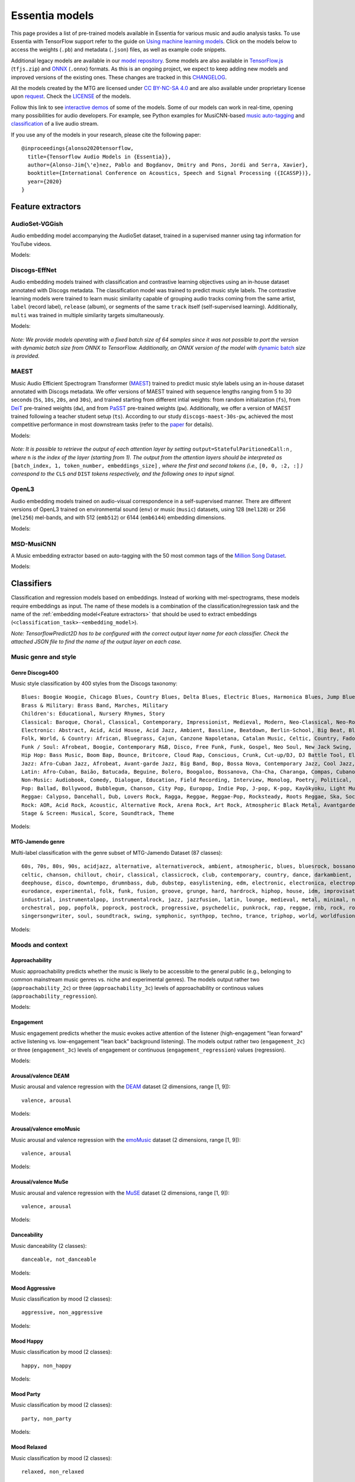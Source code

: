 Essentia models
===============

This page provides a list of pre-trained models available in Essentia for various music and audio analysis tasks. To use Essentia with TensorFlow support refer to the guide on `Using machine learning models <machine_learning.html>`_.
Click on the models below to access the weights (``.pb``) and metadata (``.json``) files, as well as example code snippets.

Additional legacy models are available in our `model repository <https://essentia.upf.edu/models/>`_.
Some models are also available in `TensorFlow.js <https://www.tensorflow.org/js>`_ (``tfjs.zip``) and `ONNX <https://onnx.ai/>`_ (``.onnx``) formats.
As this is an ongoing project, we expect to keep adding new models and improved versions of the existing ones. These changes are tracked in this `CHANGELOG <https://essentia.upf.edu/models/CHANGELOG.md>`_.

All the models created by the MTG are licensed under `CC BY-NC-SA 4.0 <https://creativecommons.org/licenses/by-nc-sa/4.0/>`_ and are also available under proprietary license upon `request <https://www.upf.edu/web/mtg/contact>`_. Check the `LICENSE <https://essentia.upf.edu/models/LICENSE>`_ of the models.

Follow this link to see `interactive demos <demos.html>`_ of some of the models.
Some of our models can work in real-time, opening many possibilities for audio developers. For example, see Python examples for MusiCNN-based `music auto-tagging <essentia-tensorflow_real-time_auto-tagging.html>`_ and `classification <essentia-tensorflow_real-time_simultaneous_classifiers.html>`_ of a live audio stream.



.. highlight:: none

If you use any of the models in your research, please cite the following paper::

    @inproceedings{alonso2020tensorflow,
      title={Tensorflow Audio Models in {Essentia}},
      author={Alonso-Jim{\'e}nez, Pablo and Bogdanov, Dmitry and Pons, Jordi and Serra, Xavier},
      booktitle={International Conference on Acoustics, Speech and Signal Processing ({ICASSP})},
      year={2020}
    }

.. highlight:: default



Feature extractors
------------------


AudioSet-VGGish
^^^^^^^^^^^^^^^

Audio embedding model accompanying the AudioSet dataset, trained in a supervised manner using tag information for YouTube videos.

Models:

    .. collapse:: ⬇️ <a class="reference external">audioset-vggish</a>

        |

                [`weights <https://essentia.upf.edu/models/feature-extractors/vggish/audioset-vggish-3.pb>`_, `metadata <https://essentia.upf.edu/models/feature-extractors/vggish/audioset-vggish-3.json>`_]

                Python code for embedding extraction:

                .. literalinclude:: ../../src/examples/python/models/scripts/feature-extractors/vggish/audioset-vggish-3_embeddings.py


Discogs-EffNet
^^^^^^^^^^^^^^

Audio embedding models trained with classification and contrastive learning objectives using an in-house dataset annotated with Discogs metadata.
The classification model was trained to predict music style labels.
The contrastive learning models were trained to learn music similarity capable of grouping audio tracks coming from the same artist, ``label`` (record label), ``release`` (album), or segments of the same ``track`` itself (self-supervised learning).
Additionally, ``multi`` was trained in multiple similarity targets simultaneously.

Models:

    .. collapse:: ⬇️ <a class="reference external">discogs-effnet-bs64</a>

        |

            [`weights <https://essentia.upf.edu/models/feature-extractors/discogs-effnet/discogs-effnet-bs64-1.pb>`_, `metadata <https://essentia.upf.edu/models/feature-extractors/discogs-effnet/discogs-effnet-bs64-1.json>`_]

            Model trained with a multi-label classification objective targeting 400 Discogs styles.

            Python code for embedding extraction:

            .. literalinclude:: ../../src/examples/python/models/scripts/feature-extractors/discogs-effnet/discogs-effnet-bs64-1_embeddings.py

    .. collapse:: ⬇️ <a class="reference external">discogs_artist_embeddings-effnet-bs64</a>

        |

            [`weights <https://essentia.upf.edu/models/feature-extractors/discogs-effnet/discogs_artist_embeddings-effnet-bs64-1.pb>`_, `metadata <https://essentia.upf.edu/models/feature-extractors/discogs-effnet/discogs_artist_embeddings-effnet-bs64-1.json>`_]

            Model trained with a contrastive learning objective targeting artist associations.

            Python code for embedding extraction:

            .. literalinclude:: ../../src/examples/python/models/scripts/feature-extractors/discogs-effnet/discogs_artist_embeddings-effnet-bs64-1_embeddings.py

    .. collapse:: ⬇️ <a class="reference external">discogs_label_embeddings-effnet-bs64</a>

        |

            [`weights <https://essentia.upf.edu/models/feature-extractors/discogs-effnet/discogs_label_embeddings-effnet-bs64-1.pb>`_, `metadata <https://essentia.upf.edu/models/feature-extractors/discogs-effnet/discogs_label_embeddings-effnet-bs64-1.json>`_]

            Model trained with a contrastive learning objective targeting record label associations.

            Python code for embedding extraction:

            .. literalinclude:: ../../src/examples/python/models/scripts/feature-extractors/discogs-effnet/discogs_label_embeddings-effnet-bs64-1_embeddings.py

    .. collapse:: ⬇️ <a class="reference external">discogs_multi_embeddings-effnet-bs64</a>

        |

            [`weights <https://essentia.upf.edu/models/feature-extractors/discogs-effnet/discogs_multi_embeddings-effnet-bs64-1.pb>`_, `metadata <https://essentia.upf.edu/models/feature-extractors/discogs-effnet/discogs_multi_embeddings-effnet-bs64-1.json>`_]

            Model trained with a contrastive learning objective targeting aritst and track associations in a multi-task setup.

            Python code for embedding extraction:

            .. literalinclude:: ../../src/examples/python/models/scripts/feature-extractors/discogs-effnet/discogs_multi_embeddings-effnet-bs64-1_embeddings.py

    .. collapse:: ⬇️ <a class="reference external">discogs_release_embeddings-effnet-bs64</a>

        |

            [`weights <https://essentia.upf.edu/models/feature-extractors/discogs-effnet/discogs_release_embeddings-effnet-bs64-1.pb>`_, `metadata <https://essentia.upf.edu/models/feature-extractors/discogs-effnet/discogs_release_embeddings-effnet-bs64-1.json>`_]

            Model trained with a contrastive learning objective targeting release (album) associations.

            Python code for embedding extraction:

            .. literalinclude:: ../../src/examples/python/models/scripts/feature-extractors/discogs-effnet/discogs_release_embeddings-effnet-bs64-1_embeddings.py

    .. collapse:: ⬇️ <a class="reference external">discogs_track_embeddings-effnet-bs64</a>

        |

            [`weights <https://essentia.upf.edu/models/feature-extractors/discogs-effnet/discogs_track_embeddings-effnet-bs64-1.pb>`_, `metadata <https://essentia.upf.edu/models/feature-extractors/discogs-effnet/discogs_track_embeddings-effnet-bs64-1.json>`_]

            Model trained with a contrastive learning objective targeting track (self-supervised) associations.

            Python code for embedding extraction:

            .. literalinclude:: ../../src/examples/python/models/scripts/feature-extractors/discogs-effnet/discogs_track_embeddings-effnet-bs64-1_embeddings.py

*Note: We provide models operating with a fixed batch size of 64 samples since it was not possible to port the version with dynamic batch size from ONNX to TensorFlow. Additionally, an ONNX version of the model with* `dynamic batch <https://essentia.upf.edu/models/feature-extractors/discogs-effnet/discogs-effnet-bsdynamic-1.onnx>`_ *size is provided.*


MAEST
^^^^^

Music Audio Efficient Spectrogram Transformer (`MAEST <https://github.com/palonso/MAEST/>`_) trained to predict music style labels using an in-house dataset annotated with Discogs metadata.
We offer versions of MAEST trained with sequence lengths ranging from 5 to 30 seconds (``5s``, ``10s``, ``20s``, and ``30s``), and trained starting from different intial weights: from random initialization (``fs``), from `DeiT <https://doi.org/10.48550/arXiv.2012.12877>`_ pre-trained weights (``dw``), and from `PaSST <https://doi.org/10.48550/arXiv.2106.07139>`_ pre-trained weights (``pw``). Additionally, we offer a version of MAEST trained following a teacher student setup (``ts``).
According to our study ``discogs-maest-30s-pw``, achieved the most competitive performance in most downstream tasks (refer to the `paper <http://hdl.handle.net/10230/58023>`_ for details).


Models:

    .. collapse:: ⬇️ <a class="reference external">discogs-maest-30s-pw</a>

        |

            [`weights <https://essentia.upf.edu/models/feature-extractors/maest/discogs-maest-30s-pw-1.pb>`_, `metadata <https://essentia.upf.edu/models/feature-extractors/maest/discogs-maest-30s-pw-1.json>`_]

            Model trained with a multi-label classification objective targeting 400 Discogs styles.

            Python code for embedding extraction:

            .. literalinclude:: ../../src/examples/python/models/scripts/feature-extractors/maest/discogs-maest-30s-pw-1_embeddings.py

    .. collapse:: ⬇️ <a class="reference external">discogs-maest-30s-pw-ts</a>

        |

            [`weights <https://essentia.upf.edu/models/feature-extractors/maest/discogs-maest-30s-pw-ts-1.pb>`_, `metadata <https://essentia.upf.edu/models/feature-extractors/maest/discogs-maest-30s-pw-ts-1.json>`_]

            Model trained with a multi-label classification objective targeting 400 Discogs styles.

            Python code for embedding extraction:

            .. literalinclude:: ../../src/examples/python/models/scripts/feature-extractors/maest/discogs-maest-30s-pw-ts-1_embeddings.py

    .. collapse:: ⬇️ <a class="reference external">discogs-maest-20s-pw</a>

        |

            [`weights <https://essentia.upf.edu/models/feature-extractors/maest/discogs-maest-20s-pw-1.pb>`_, `metadata <https://essentia.upf.edu/models/feature-extractors/maest/discogs-maest-20s-pw-1.json>`_]

            Model trained with a multi-label classification objective targeting 400 Discogs styles.

            Python code for embedding extraction:

            .. literalinclude:: ../../src/examples/python/models/scripts/feature-extractors/maest/discogs-maest-20s-pw-1_embeddings.py

    .. collapse:: ⬇️ <a class="reference external">discogs-maest-10s-pw</a>

        |

            [`weights <https://essentia.upf.edu/models/feature-extractors/maest/discogs-maest-10s-pw-1.pb>`_, `metadata <https://essentia.upf.edu/models/feature-extractors/maest/discogs-maest-10s-pw-1.json>`_]

            Model trained with a multi-label classification objective targeting 400 Discogs styles.

            Python code for embedding extraction:

            .. literalinclude:: ../../src/examples/python/models/scripts/feature-extractors/maest/discogs-maest-10s-pw-1_embeddings.py

    .. collapse:: ⬇️ <a class="reference external">discogs-maest-10s-fs</a>

        |

            [`weights <https://essentia.upf.edu/models/feature-extractors/maest/discogs-maest-10s-fs-1.pb>`_, `metadata <https://essentia.upf.edu/models/feature-extractors/maest/discogs-maest-10s-fs-1.json>`_]

            Model trained with a multi-label classification objective targeting 400 Discogs styles.

            Python code for embedding extraction:

            .. literalinclude:: ../../src/examples/python/models/scripts/feature-extractors/maest/discogs-maest-10s-fs-1_embeddings.py

    .. collapse:: ⬇️ <a class="reference external">discogs-maest-10s-dw</a>

        |

            [`weights <https://essentia.upf.edu/models/feature-extractors/maest/discogs-maest-10s-dw-1.pb>`_, `metadata <https://essentia.upf.edu/models/feature-extractors/maest/discogs-maest-10s-dw-1.json>`_]

            Model trained with a multi-label classification objective targeting 400 Discogs styles.

            Python code for embedding extraction:

            .. literalinclude:: ../../src/examples/python/models/scripts/feature-extractors/maest/discogs-maest-10s-dw-1_embeddings.py

    .. collapse:: ⬇️ <a class="reference external">discogs-maest-5s-pw</a>

        |

            [`weights <https://essentia.upf.edu/models/feature-extractors/maest/discogs-maest-5s-pw-1.pb>`_, `metadata <https://essentia.upf.edu/models/feature-extractors/maest/discogs-maest-5s-pw-1.json>`_]

            Model trained with a multi-label classification objective targeting 400 Discogs styles.

            Python code for embedding extraction:

            .. literalinclude:: ../../src/examples/python/models/scripts/feature-extractors/maest/discogs-maest-5s-pw-1_embeddings.py


*Note: It is possible to retrieve the output of each attention layer by setting* ``output=StatefulParitionedCall:n`` *, where* ``n`` *is the index of the layer (starting from 1).*
*The output from the attention layers should be interpreted as* ``[batch_index, 1, token_number, embeddings_size]``
*, where the first and second tokens (i.e.,* ``[0, 0, :2, :]`` *) correspond to the*  ``CLS`` *and* ``DIST`` *tokens respectively, and the following ones to input signal.*

OpenL3
^^^^^^

Audio embedding models trained on audio-visual correspondence in a self-supervised manner.
There are different versions of OpenL3 trained on environmental sound (``env``) or music (``music``) datasets, using 128 (``mel128``) or 256 (``mel256``) mel-bands, and with 512 (``emb512``) or 6144 (``emb6144``) embedding dimensions.

Models:

    .. collapse:: ⬇️ <a class="reference external">openl3-env-mel128-emb512</a>

        |

            [`weights <https://essentia.upf.edu/models/feature-extractors/openl3/openl3-env-mel128-emb512-3.pb>`_, `metadata <https://essentia.upf.edu/models/feature-extractors/openl3/openl3-env-mel128-emb512-3.json>`_]

            We do not have a dedicated algorithm to extract embeddings with this model. For now, OpenL3 embeddings can be extracted using this `script <https://gist.github.com/palonso/cfebe37e5492b5a3a31775d8eae8d9a8>`_.

    .. collapse:: ⬇️ <a class="reference external">openl3-env-mel128-emb6144</a>

        |

            [`weights <https://essentia.upf.edu/models/feature-extractors/openl3/openl3-env-mel128-emb6144-3.pb>`_, `metadata <https://essentia.upf.edu/models/feature-extractors/openl3/openl3-env-mel128-emb6144-3.json>`_]

            We do not have a dedicated algorithm to extract embeddings with this model. For now, OpenL3 embeddings can be extracted using this `script <https://gist.github.com/palonso/cfebe37e5492b5a3a31775d8eae8d9a8>`_.

    .. collapse:: ⬇️ <a class="reference external">openl3-env-mel256-emb512</a>

        |

            [`weights <https://essentia.upf.edu/models/feature-extractors/openl3/openl3-env-mel256-emb512-3.pb>`_, `metadata <https://essentia.upf.edu/models/feature-extractors/openl3/openl3-env-mel256-emb512-3.json>`_]

            We do not have a dedicated algorithm to extract embeddings with this model. For now, OpenL3 embeddings can be extracted using this `script <https://gist.github.com/palonso/cfebe37e5492b5a3a31775d8eae8d9a8>`_.

    .. collapse:: ⬇️ <a class="reference external">openl3-env-mel256-emb6144</a>

        |

            [`weights <https://essentia.upf.edu/models/feature-extractors/openl3/openl3-env-mel256-emb6144-3.pb>`_, `metadata <https://essentia.upf.edu/models/feature-extractors/openl3/openl3-env-mel256-emb6144-3.json>`_]

            We do not have a dedicated algorithm to extract embeddings with this model. For now, OpenL3 embeddings can be extracted using this `script <https://gist.github.com/palonso/cfebe37e5492b5a3a31775d8eae8d9a8>`_.

    .. collapse:: ⬇️ <a class="reference external">openl3-music-mel128-emb512</a>

        |

            [`weights <https://essentia.upf.edu/models/feature-extractors/openl3/openl3-music-mel128-emb512-3.pb>`_, `metadata <https://essentia.upf.edu/models/feature-extractors/openl3/openl3-music-mel128-emb512-3.json>`_]

            We do not have a dedicated algorithm to extract embeddings with this model. For now, OpenL3 embeddings can be extracted using this `script <https://gist.github.com/palonso/cfebe37e5492b5a3a31775d8eae8d9a8>`_.

    .. collapse:: ⬇️ <a class="reference external">openl3-music-mel128-emb6144</a>

        |

            [`weights <https://essentia.upf.edu/models/feature-extractors/openl3/openl3-music-mel128-emb6144-3.pb>`_, `metadata <https://essentia.upf.edu/models/feature-extractors/openl3/openl3-music-mel128-emb6144-3.json>`_]

            We do not have a dedicated algorithm to extract embeddings with this model. For now, OpenL3 embeddings can be extracted using this `script <https://gist.github.com/palonso/cfebe37e5492b5a3a31775d8eae8d9a8>`_.

    .. collapse:: ⬇️ <a class="reference external">openl3-music-mel256-emb512</a>

        |

            [`weights <https://essentia.upf.edu/models/feature-extractors/openl3/openl3-music-mel256-emb512-3.pb>`_, `metadata <https://essentia.upf.edu/models/feature-extractors/openl3/openl3-music-mel256-emb512-3.json>`_]

            We do not have a dedicated algorithm to extract embeddings with this model. For now, OpenL3 embeddings can be extracted using this `script <https://gist.github.com/palonso/cfebe37e5492b5a3a31775d8eae8d9a8>`_.

    .. collapse:: ⬇️ <a class="reference external">openl3-music-mel256-emb6144</a>

        |

            [`weights <https://essentia.upf.edu/models/feature-extractors/openl3/openl3-music-mel256-emb6144-3.pb>`_, `metadata <https://essentia.upf.edu/models/feature-extractors/openl3/openl3-music-mel256-emb6144-3.json>`_]

            We do not have a dedicated algorithm to extract embeddings with this model. For now, OpenL3 embeddings can be extracted using this `script <https://gist.github.com/palonso/cfebe37e5492b5a3a31775d8eae8d9a8>`_.


MSD-MusiCNN
^^^^^^^^^^^

A Music embedding extractor based on auto-tagging with the 50 most common tags of the `Million Song Dataset <http://millionsongdataset.com/>`_.


Models:

    .. collapse:: ⬇️ <a class="reference external">msd-musicnn</a>

        |

            [`weights <https://essentia.upf.edu/models/feature-extractors/musicnn/msd-musicnn-1.pb>`_, `metadata <https://essentia.upf.edu/models/feature-extractors/musicnn/msd-musicnn-1.json>`_]

            Python code for embedding extraction:

            .. literalinclude:: ../../src/examples/python/models/scripts/feature-extractors/musicnn/msd-musicnn-1_embeddings.py



Classifiers
-----------

Classification and regression models based on embeddings.
Instead of working with mel-spectrograms, these models require embeddings as input.
The name of these models is a combination of the classification/regression task and the name of the :ref:`embedding model<Feature extractors>` that should be used to extract embeddings (``<classification_task>-<embedding_model>``).

*Note: TensorflowPredict2D has to be configured with the correct output layer name for each classifier. Check the attached JSON file to find the name of the output layer on each case.*


Music genre and style
^^^^^^^^^^^^^^^^^^^^^


Genre Discogs400
~~~~~~~~~~~~~~~~

.. highlight:: none

Music style classification by 400 styles from the Discogs taxonomy::

    Blues: Boogie Woogie, Chicago Blues, Country Blues, Delta Blues, Electric Blues, Harmonica Blues, Jump Blues, Louisiana Blues, Modern Electric Blues, Piano Blues, Rhythm & Blues, Texas Blues
    Brass & Military: Brass Band, Marches, Military
    Children's: Educational, Nursery Rhymes, Story
    Classical: Baroque, Choral, Classical, Contemporary, Impressionist, Medieval, Modern, Neo-Classical, Neo-Romantic, Opera, Post-Modern, Renaissance, Romantic
    Electronic: Abstract, Acid, Acid House, Acid Jazz, Ambient, Bassline, Beatdown, Berlin-School, Big Beat, Bleep, Breakbeat, Breakcore, Breaks, Broken Beat, Chillwave, Chiptune, Dance-pop, Dark Ambient, Darkwave, Deep House, Deep Techno, Disco, Disco Polo, Donk, Downtempo, Drone, Drum n Bass, Dub, Dub Techno, Dubstep, Dungeon Synth, EBM, Electro, Electro House, Electroclash, Euro House, Euro-Disco, Eurobeat, Eurodance, Experimental, Freestyle, Future Jazz, Gabber, Garage House, Ghetto, Ghetto House, Glitch, Goa Trance, Grime, Halftime, Hands Up, Happy Hardcore, Hard House, Hard Techno, Hard Trance, Hardcore, Hardstyle, Hi NRG, Hip Hop, Hip-House, House, IDM, Illbient, Industrial, Italo House, Italo-Disco, Italodance, Jazzdance, Juke, Jumpstyle, Jungle, Latin, Leftfield, Makina, Minimal, Minimal Techno, Modern Classical, Musique Concrète, Neofolk, New Age, New Beat, New Wave, Noise, Nu-Disco, Power Electronics, Progressive Breaks, Progressive House, Progressive Trance, Psy-Trance, Rhythmic Noise, Schranz, Sound Collage, Speed Garage, Speedcore, Synth-pop, Synthwave, Tech House, Tech Trance, Techno, Trance, Tribal, Tribal House, Trip Hop, Tropical House, UK Garage, Vaporwave
    Folk, World, & Country: African, Bluegrass, Cajun, Canzone Napoletana, Catalan Music, Celtic, Country, Fado, Flamenco, Folk, Gospel, Highlife, Hillbilly, Hindustani, Honky Tonk, Indian Classical, Laïkó, Nordic, Pacific, Polka, Raï, Romani, Soukous, Séga, Volksmusik, Zouk, Éntekhno
    Funk / Soul: Afrobeat, Boogie, Contemporary R&B, Disco, Free Funk, Funk, Gospel, Neo Soul, New Jack Swing, P.Funk, Psychedelic, Rhythm & Blues, Soul, Swingbeat, UK Street Soul
    Hip Hop: Bass Music, Boom Bap, Bounce, Britcore, Cloud Rap, Conscious, Crunk, Cut-up/DJ, DJ Battle Tool, Electro, G-Funk, Gangsta, Grime, Hardcore Hip-Hop, Horrorcore, Instrumental, Jazzy Hip-Hop, Miami Bass, Pop Rap, Ragga HipHop, RnB/Swing, Screw, Thug Rap, Trap, Trip Hop, Turntablism
    Jazz: Afro-Cuban Jazz, Afrobeat, Avant-garde Jazz, Big Band, Bop, Bossa Nova, Contemporary Jazz, Cool Jazz, Dixieland, Easy Listening, Free Improvisation, Free Jazz, Fusion, Gypsy Jazz, Hard Bop, Jazz-Funk, Jazz-Rock, Latin Jazz, Modal, Post Bop, Ragtime, Smooth Jazz, Soul-Jazz, Space-Age, Swing
    Latin: Afro-Cuban, Baião, Batucada, Beguine, Bolero, Boogaloo, Bossanova, Cha-Cha, Charanga, Compas, Cubano, Cumbia, Descarga, Forró, Guaguancó, Guajira, Guaracha, MPB, Mambo, Mariachi, Merengue, Norteño, Nueva Cancion, Pachanga, Porro, Ranchera, Reggaeton, Rumba, Salsa, Samba, Son, Son Montuno, Tango, Tejano, Vallenato
    Non-Music: Audiobook, Comedy, Dialogue, Education, Field Recording, Interview, Monolog, Poetry, Political, Promotional, Radioplay, Religious, Spoken Word
    Pop: Ballad, Bollywood, Bubblegum, Chanson, City Pop, Europop, Indie Pop, J-pop, K-pop, Kayōkyoku, Light Music, Music Hall, Novelty, Parody, Schlager, Vocal
    Reggae: Calypso, Dancehall, Dub, Lovers Rock, Ragga, Reggae, Reggae-Pop, Rocksteady, Roots Reggae, Ska, Soca
    Rock: AOR, Acid Rock, Acoustic, Alternative Rock, Arena Rock, Art Rock, Atmospheric Black Metal, Avantgarde, Beat, Black Metal, Blues Rock, Brit Pop, Classic Rock, Coldwave, Country Rock, Crust, Death Metal, Deathcore, Deathrock, Depressive Black Metal, Doo Wop, Doom Metal, Dream Pop, Emo, Ethereal, Experimental, Folk Metal, Folk Rock, Funeral Doom Metal, Funk Metal, Garage Rock, Glam, Goregrind, Goth Rock, Gothic Metal, Grindcore, Grunge, Hard Rock, Hardcore, Heavy Metal, Indie Rock, Industrial, Krautrock, Lo-Fi, Lounge, Math Rock, Melodic Death Metal, Melodic Hardcore, Metalcore, Mod, Neofolk, New Wave, No Wave, Noise, Noisecore, Nu Metal, Oi, Parody, Pop Punk, Pop Rock, Pornogrind, Post Rock, Post-Hardcore, Post-Metal, Post-Punk, Power Metal, Power Pop, Power Violence, Prog Rock, Progressive Metal, Psychedelic Rock, Psychobilly, Pub Rock, Punk, Rock & Roll, Rockabilly, Shoegaze, Ska, Sludge Metal, Soft Rock, Southern Rock, Space Rock, Speed Metal, Stoner Rock, Surf, Symphonic Rock, Technical Death Metal, Thrash, Twist, Viking Metal, Yé-Yé
    Stage & Screen: Musical, Score, Soundtrack, Theme

.. highlight:: default

Models:

    .. collapse:: ⬇️ <a class="reference external">genre_discogs400</a>

        |

            [`weights <https://essentia.upf.edu/models/classification-heads/genre_discogs400/genre_discogs400-discogs-effnet-1.pb>`_, `metadata <https://essentia.upf.edu/models/classification-heads/genre_discogs400/genre_discogs400-discogs-effnet-1.json>`_, `demo <https://replicate.com/mtg/effnet-discogs>`_]

            Python code for predictions:

            .. literalinclude :: ../../src/examples/python/models/scripts/classification-heads/genre_discogs400/genre_discogs400-discogs-effnet-1_predictions.py



MTG-Jamendo genre
~~~~~~~~~~~~~~~~~

.. highlight:: none

Multi-label classification with the genre subset of MTG-Jamendo Dataset (87 classes)::

    60s, 70s, 80s, 90s, acidjazz, alternative, alternativerock, ambient, atmospheric, blues, bluesrock, bossanova, breakbeat,
    celtic, chanson, chillout, choir, classical, classicrock, club, contemporary, country, dance, darkambient, darkwave,
    deephouse, disco, downtempo, drumnbass, dub, dubstep, easylistening, edm, electronic, electronica, electropop, ethno,
    eurodance, experimental, folk, funk, fusion, groove, grunge, hard, hardrock, hiphop, house, idm, improvisation, indie,
    industrial, instrumentalpop, instrumentalrock, jazz, jazzfusion, latin, lounge, medieval, metal, minimal, newage, newwave,
    orchestral, pop, popfolk, poprock, postrock, progressive, psychedelic, punkrock, rap, reggae, rnb, rock, rocknroll,
    singersongwriter, soul, soundtrack, swing, symphonic, synthpop, techno, trance, triphop, world, worldfusion

.. highlight:: default

Models:

    .. collapse:: ⬇️ <a class="reference external">mtg_jamendo_genre-discogs-effnet</a>

        |

            [`weights <https://essentia.upf.edu/models/classification-heads/mtg_jamendo_genre/mtg_jamendo_genre-discogs-effnet-1.pb>`_, `metadata <https://essentia.upf.edu/models/classification-heads/mtg_jamendo_genre/mtg_jamendo_genre-discogs-effnet-1.json>`_]

            Python code for predictions:

            .. literalinclude :: ../../src/examples/python/models/scripts/classification-heads/mtg_jamendo_genre/mtg_jamendo_genre-discogs-effnet-1_predictions.py

    .. collapse:: ⬇️ <a class="reference external">mtg_jamendo_genre-discogs_artist_embeddings-effnet</a>

        |


            [`weights <https://essentia.upf.edu/models/classification-heads/mtg_jamendo_genre/mtg_jamendo_genre-discogs_artist_embeddings-effnet-1.pb>`_, `metadata <https://essentia.upf.edu/models/classification-heads/mtg_jamendo_genre/mtg_jamendo_genre-discogs_artist_embeddings-effnet-1.json>`_]

            Python code for predictions:

            .. literalinclude :: ../../src/examples/python/models/scripts/classification-heads/mtg_jamendo_genre/mtg_jamendo_genre-discogs_artist_embeddings-effnet-1_predictions.py

    .. collapse:: ⬇️  <a class="reference external"">mtg_jamendo_genre-discogs_label_embeddings-effnet</a>

        |

            [`weights <https://essentia.upf.edu/models/classification-heads/mtg_jamendo_genre/mtg_jamendo_genre-discogs_label_embeddings-effnet-1.pb>`_, `metadata <https://essentia.upf.edu/models/classification-heads/mtg_jamendo_genre/mtg_jamendo_genre-discogs_label_embeddings-effnet-1.json>`_]

            Python code for predictions:

            .. literalinclude :: ../../src/examples/python/models/scripts/classification-heads/mtg_jamendo_genre/mtg_jamendo_genre-discogs_label_embeddings-effnet-1_predictions.py

    .. collapse:: ⬇️ <a class="reference external">mtg_jamendo_genre-discogs_multi_embeddings-effnet</a>

        |

            [`weights <https://essentia.upf.edu/models/classification-heads/mtg_jamendo_genre/mtg_jamendo_genre-discogs_multi_embeddings-effnet-1.pb>`_, `metadata <https://essentia.upf.edu/models/classification-heads/mtg_jamendo_genre/mtg_jamendo_genre-discogs_multi_embeddings-effnet-1.json>`_]

            Python code for predictions:

            .. literalinclude :: ../../src/examples/python/models/scripts/classification-heads/mtg_jamendo_genre/mtg_jamendo_genre-discogs_multi_embeddings-effnet-1_predictions.py

    .. collapse:: ⬇️ <a class="reference external">mtg_jamendo_genre-discogs_release_embeddings-effnet</a>

        |

            [`weights <https://essentia.upf.edu/models/classification-heads/mtg_jamendo_genre/mtg_jamendo_genre-discogs_release_embeddings-effnet-1.pb>`_, `metadata <https://essentia.upf.edu/models/classification-heads/mtg_jamendo_genre/mtg_jamendo_genre-discogs_release_embeddings-effnet-1.json>`_]

            Python code for predictions:

            .. literalinclude :: ../../src/examples/python/models/scripts/classification-heads/mtg_jamendo_genre/mtg_jamendo_genre-discogs_release_embeddings-effnet-1_predictions.py

    .. collapse:: ⬇️ <a class="reference external">mtg_jamendo_genre-discogs_track_embeddings-effnet</a>

        |

            [`weights <https://essentia.upf.edu/models/classification-heads/mtg_jamendo_genre/mtg_jamendo_genre-discogs_track_embeddings-effnet-1.pb>`_, `metadata <https://essentia.upf.edu/models/classification-heads/mtg_jamendo_genre/mtg_jamendo_genre-discogs_track_embeddings-effnet-1.json>`_]

            Python code for predictions:

            .. literalinclude :: ../../src/examples/python/models/scripts/classification-heads/mtg_jamendo_genre/mtg_jamendo_genre-discogs_track_embeddings-effnet-1_predictions.py


Moods and context
^^^^^^^^^^^^^^^^^

Approachability
~~~~~~~~~~~~~~~

Music approachability predicts whether the music is likely to be accessible to the general public (e.g., belonging to common mainstream music genres vs. niche and experimental genres).
The models output rather two (``approachability_2c``) or three (``approachability_3c``) levels of approachability or continous values (``approachability_regression``).

Models:

    .. collapse:: ⬇️ <a class="reference external">approachability_2c-discogs-effnet</a>

        |

            [`weights <https://essentia.upf.edu/models/classification-heads/approachability/approachability_2c-discogs-effnet-1.pb>`_, `metadata <https://essentia.upf.edu/models/classification-heads/approachability/approachability_2c-discogs-effnet-1.json>`_, `demo <https://replicate.com/mtg/music-approachability-engagement>`_]

            Python code for predictions:

            .. literalinclude :: ../../src/examples/python/models/scripts/classification-heads/approachability/approachability_2c-discogs-effnet-1_predictions.py

    .. collapse:: ⬇️ <a class="reference external">approachability_3c-discogs-effnet</a>

        |

            [`weights <https://essentia.upf.edu/models/classification-heads/approachability/approachability_3c-discogs-effnet-1.pb>`_, `metadata <https://essentia.upf.edu/models/classification-heads/approachability/approachability_3c-discogs-effnet-1.json>`_, `demo <https://replicate.com/mtg/music-approachability-engagement>`_]

            Python code for predictions:

            .. literalinclude :: ../../src/examples/python/models/scripts/classification-heads/approachability/approachability_3c-discogs-effnet-1_predictions.py

    .. collapse:: ⬇️ <a class="reference external">approachability_regression-discogs-effnet</a>

        |

            [`weights <https://essentia.upf.edu/models/classification-heads/approachability/approachability_regression-discogs-effnet-1.pb>`_, `metadata <https://essentia.upf.edu/models/classification-heads/approachability/approachability_regression-discogs-effnet-1.json>`_, `demo <https://replicate.com/mtg/music-approachability-engagement>`_]

            Python code for predictions:

            .. literalinclude :: ../../src/examples/python/models/scripts/classification-heads/approachability/approachability_regression-discogs-effnet-1_predictions.py



Engagement
~~~~~~~~~~

Music engagement predicts whether the music evokes active attention of the listener (high-engagement "lean forward" active listening vs. low-engagement "lean back" background listening).
The models output rather two  (``engagement_2c``) or three (``engagement_3c``) levels of engagement or continuous (``engagement_regression``) values (regression).

Models:

    .. collapse:: ⬇️ <a class="reference external">engagement_2c-discogs-effnet</a>

        |

            [`weights <https://essentia.upf.edu/models/classification-heads/engagement/engagement_2c-discogs-effnet-1.pb>`_, `metadata <https://essentia.upf.edu/models/classification-heads/engagement/engagement_2c-discogs-effnet-1.json>`_, `demo <https://replicate.com/mtg/music-approachability-engagement>`_]

            Python code for predictions:

            .. literalinclude :: ../../src/examples/python/models/scripts/classification-heads/engagement/engagement_2c-discogs-effnet-1_predictions.py

    .. collapse:: ⬇️ <a class="reference external">engagement_3c-discogs-effnet</a>

        |

            [`weights <https://essentia.upf.edu/models/classification-heads/engagement/engagement_3c-discogs-effnet-1.pb>`_, `metadata <https://essentia.upf.edu/models/classification-heads/engagement/engagement_3c-discogs-effnet-1.json>`_, `demo <https://replicate.com/mtg/music-approachability-engagement>`_]

            Python code for predictions:

            .. literalinclude :: ../../src/examples/python/models/scripts/classification-heads/engagement/engagement_3c-discogs-effnet-1_predictions.py

    .. collapse:: ⬇️ <a class="reference external">engagement_regression-discogs-effnet</a>

        |

            [`weights <https://essentia.upf.edu/models/classification-heads/engagement/engagement_regression-discogs-effnet-1.pb>`_, `metadata <https://essentia.upf.edu/models/classification-heads/engagement/engagement_regression-discogs-effnet-1.json>`_, `demo <https://replicate.com/mtg/music-approachability-engagement>`_]

            Python code for predictions:

            .. literalinclude :: ../../src/examples/python/models/scripts/classification-heads/engagement/engagement_regression-discogs-effnet-1_predictions.py



Arousal/valence DEAM
~~~~~~~~~~~~~~~~~~~~

Music arousal and valence regression with the `DEAM <https://cvml.unige.ch/databases/DEAM/>`_ dataset (2 dimensions, range [1, 9])::

    valence, arousal

Models:

    .. collapse:: ⬇️ <a class="reference external">deam-msd-musicnn</a>

        |

            [`weights <https://essentia.upf.edu/models/classification-heads/deam/deam-msd-musicnn-2.pb>`_, `metadata <https://essentia.upf.edu/models/classification-heads/deam/deam-msd-musicnn-2.json>`_, `demo <https://replicate.com/mtg/music-arousal-valence>`_]

            Python code for predictions:

            .. literalinclude :: ../../src/examples/python/models/scripts/classification-heads/deam/deam-msd-musicnn-2_predictions.py

    .. collapse:: ⬇️ <a class="reference external">deam-audioset-vggish</a>

        |

            [`weights <https://essentia.upf.edu/models/classification-heads/deam/deam-audioset-vggish-2.pb>`_, `metadata <https://essentia.upf.edu/models/classification-heads/deam/deam-audioset-vggish-2.json>`_, `demo <https://replicate.com/mtg/music-arousal-valence>`_]

            Python code for predictions:

            .. literalinclude :: ../../src/examples/python/models/scripts/classification-heads/deam/deam-audioset-vggish-2_predictions.py



Arousal/valence emoMusic
~~~~~~~~~~~~~~~~~~~~~~~~

Music arousal and valence regression with the `emoMusic <https://cvml.unige.ch/databases/emoMusic/>`_ dataset (2 dimensions, range [1, 9])::

    valence, arousal

Models:

    .. collapse:: ⬇️ <a class="reference external">emomusic-msd-musicnn</a>

        |

            [`weights <https://essentia.upf.edu/models/classification-heads/emomusic/emomusic-msd-musicnn-2.pb>`_, `metadata <https://essentia.upf.edu/models/classification-heads/emomusic/emomusic-msd-musicnn-2.json>`_, `demo <https://replicate.com/mtg/music-arousal-valence>`_]

            Python code for predictions:

            .. literalinclude :: ../../src/examples/python/models/scripts/classification-heads/emomusic/emomusic-msd-musicnn-2_predictions.py

    .. collapse:: ⬇️ <a class="reference external">emomusic-audioset-vggish</a>

        |

            [`weights <https://essentia.upf.edu/models/classification-heads/emomusic/emomusic-audioset-vggish-2.pb>`_, `metadata <https://essentia.upf.edu/models/classification-heads/emomusic/emomusic-audioset-vggish-2.json>`_, `demo <https://replicate.com/mtg/music-arousal-valence>`_]

            Python code for predictions:

            .. literalinclude :: ../../src/examples/python/models/scripts/classification-heads/emomusic/emomusic-audioset-vggish-2_predictions.py



Arousal/valence MuSe
~~~~~~~~~~~~~~~~~~~~

Music arousal and valence regression with the `MuSE <https://aclanthology.org/2020.lrec-1.187/>`_ dataset (2 dimensions, range [1, 9])::

    valence, arousal

Models:

    .. collapse:: ⬇️ <a class="reference external">muse-msd-musicnn</a>

        |

            [`weights <https://essentia.upf.edu/models/classification-heads/muse/muse-msd-musicnn-2.pb>`_, `metadata <https://essentia.upf.edu/models/classification-heads/muse/muse-msd-musicnn-2.json>`_, `demo <https://replicate.com/mtg/music-arousal-valence>`_]

            Python code for predictions:

            .. literalinclude :: ../../src/examples/python/models/scripts/classification-heads/muse/muse-msd-musicnn-2_predictions.py

    .. collapse:: ⬇️ <a class="reference external">muse-audioset-vggish</a>

        |

            [`weights <https://essentia.upf.edu/models/classification-heads/muse/muse-audioset-vggish-2.pb>`_, `metadata <https://essentia.upf.edu/models/classification-heads/muse/muse-audioset-vggish-2.json>`_, `demo <https://replicate.com/mtg/music-arousal-valence>`_]

            Python code for predictions:

            .. literalinclude :: ../../src/examples/python/models/scripts/classification-heads/muse/muse-audioset-vggish-2_predictions.py



Danceability
~~~~~~~~~~~~

Music danceability (2 classes)::

    danceable, not_danceable

Models:

    .. collapse:: ⬇️ <a class="reference external">danceability-audioset-vggish</a>

        |

            [`weights <https://essentia.upf.edu/models/classification-heads/danceability/danceability-audioset-vggish-1.pb>`_, `metadata <https://essentia.upf.edu/models/classification-heads/danceability/danceability-audioset-vggish-1.json>`_]

            Python code for predictions:

            .. literalinclude :: ../../src/examples/python/models/scripts/classification-heads/danceability/danceability-audioset-vggish-1_predictions.py

    .. collapse:: ⬇️ <a class="reference external">danceability-audioset-yamnet</a>

        |

            [`weights <https://essentia.upf.edu/models/classification-heads/danceability/danceability-audioset-yamnet-1.pb>`_, `metadata <https://essentia.upf.edu/models/classification-heads/danceability/danceability-audioset-yamnet-1.json>`_]

            Python code for predictions:

            .. literalinclude :: ../../src/examples/python/models/scripts/classification-heads/danceability/danceability-audioset-yamnet-1_predictions.py

    .. collapse:: ⬇️ <a class="reference external">danceability-discogs-effnet</a>

        |

            [`weights <https://essentia.upf.edu/models/classification-heads/danceability/danceability-discogs-effnet-1.pb>`_, `metadata <https://essentia.upf.edu/models/classification-heads/danceability/danceability-discogs-effnet-1.json>`_]

            Python code for predictions:

            .. literalinclude :: ../../src/examples/python/models/scripts/classification-heads/danceability/danceability-discogs-effnet-1_predictions.py

    .. collapse:: ⬇️ <a class="reference external">danceability-msd-musicnn</a>

        |

            [`weights <https://essentia.upf.edu/models/classification-heads/danceability/danceability-msd-musicnn-1.pb>`_, `metadata <https://essentia.upf.edu/models/classification-heads/danceability/danceability-msd-musicnn-1.json>`_]

            Python code for predictions:

            .. literalinclude :: ../../src/examples/python/models/scripts/classification-heads/danceability/danceability-msd-musicnn-1_predictions.py

    .. collapse:: ⬇️ <a class="reference external">danceability-openl3-music-mel128-emb512</a>

        |

            [`weights <https://essentia.upf.edu/models/classification-heads/danceability/danceability-openl3-music-mel128-emb512-1.pb>`_, `metadata <https://essentia.upf.edu/models/classification-heads/danceability/danceability-openl3-music-mel128-emb512-1.json>`_]

            We do not have a dedicated algorithm to extract embeddings with this model. For now, OpenL3 embeddings can be extracted using this `script <https://gist.github.com/palonso/cfebe37e5492b5a3a31775d8eae8d9a8>`_.




Mood Aggressive
~~~~~~~~~~~~~~~

Music classification by mood (2 classes)::

    aggressive, non_aggressive

Models:

    .. collapse:: ⬇️ <a class="reference external">mood_aggressive-audioset-vggish</a>

        |

            [`weights <https://essentia.upf.edu/models/classification-heads/mood_aggressive/mood_aggressive-audioset-vggish-1.pb>`_, `metadata <https://essentia.upf.edu/models/classification-heads/mood_aggressive/mood_aggressive-audioset-vggish-1.json>`_]

            Python code for predictions:

            .. literalinclude :: ../../src/examples/python/models/scripts/classification-heads/mood_aggressive/mood_aggressive-audioset-vggish-1_predictions.py

    .. collapse:: ⬇️ <a class="reference external">mood_aggressive-audioset-yamnet</a>

        |

            [`weights <https://essentia.upf.edu/models/classification-heads/mood_aggressive/mood_aggressive-audioset-yamnet-1.pb>`_, `metadata <https://essentia.upf.edu/models/classification-heads/mood_aggressive/mood_aggressive-audioset-yamnet-1.json>`_]

            Python code for predictions:

            .. literalinclude :: ../../src/examples/python/models/scripts/classification-heads/mood_aggressive/mood_aggressive-audioset-yamnet-1_predictions.py

    .. collapse:: ⬇️ <a class="reference external">mood_aggressive-discogs-effnet</a>

        |

            [`weights <https://essentia.upf.edu/models/classification-heads/mood_aggressive/mood_aggressive-discogs-effnet-1.pb>`_, `metadata <https://essentia.upf.edu/models/classification-heads/mood_aggressive/mood_aggressive-discogs-effnet-1.json>`_]

            Python code for predictions:

            .. literalinclude :: ../../src/examples/python/models/scripts/classification-heads/mood_aggressive/mood_aggressive-discogs-effnet-1_predictions.py

    .. collapse:: ⬇️ <a class="reference external">mood_aggressive-msd-musicnn</a>

        |

            [`weights <https://essentia.upf.edu/models/classification-heads/mood_aggressive/mood_aggressive-msd-musicnn-1.pb>`_, `metadata <https://essentia.upf.edu/models/classification-heads/mood_aggressive/mood_aggressive-msd-musicnn-1.json>`_]

            Python code for predictions:

            .. literalinclude :: ../../src/examples/python/models/scripts/classification-heads/mood_aggressive/mood_aggressive-msd-musicnn-1_predictions.py

    .. collapse:: ⬇️ <a class="reference external">mood_aggressive-openl3-music-mel128-emb512</a>

        |

            [`weights <https://essentia.upf.edu/models/classification-heads/mood_aggressive/mood_aggressive-openl3-music-mel128-emb512-1.pb>`_, `metadata <https://essentia.upf.edu/models/classification-heads/mood_aggressive/mood_aggressive-openl3-music-mel128-emb512-1.json>`_]

            We do not have a dedicated algorithm to extract embeddings with this model. For now, OpenL3 embeddings can be extracted using this `script <https://gist.github.com/palonso/cfebe37e5492b5a3a31775d8eae8d9a8>`_.


Mood Happy
~~~~~~~~~~

Music classification by mood (2 classes)::

    happy, non_happy

Models:

    .. collapse:: ⬇️ <a class="reference external">mood_happy-audioset-vggish</a>

        |

            [`weights <https://essentia.upf.edu/models/classification-heads/mood_happy/mood_happy-audioset-vggish-1.pb>`_, `metadata <https://essentia.upf.edu/models/classification-heads/mood_happy/mood_happy-audioset-vggish-1.json>`_]

            Python code for predictions:

            .. literalinclude :: ../../src/examples/python/models/scripts/classification-heads/mood_happy/mood_happy-audioset-vggish-1_predictions.py

    .. collapse:: ⬇️ <a class="reference external">mood_happy-audioset-yamnet</a>

        |

            [`weights <https://essentia.upf.edu/models/classification-heads/mood_happy/mood_happy-audioset-yamnet-1.pb>`_, `metadata <https://essentia.upf.edu/models/classification-heads/mood_happy/mood_happy-audioset-yamnet-1.json>`_]

            Python code for predictions:

            .. literalinclude :: ../../src/examples/python/models/scripts/classification-heads/mood_happy/mood_happy-audioset-yamnet-1_predictions.py

    .. collapse:: ⬇️ <a class="reference external">mood_happy-discogs-effnet</a>

        |

            [`weights <https://essentia.upf.edu/models/classification-heads/mood_happy/mood_happy-discogs-effnet-1.pb>`_, `metadata <https://essentia.upf.edu/models/classification-heads/mood_happy/mood_happy-discogs-effnet-1.json>`_]

            Python code for predictions:

            .. literalinclude :: ../../src/examples/python/models/scripts/classification-heads/mood_happy/mood_happy-discogs-effnet-1_predictions.py

    .. collapse:: ⬇️ <a class="reference external">mood_happy-msd-musicnn</a>

        |

            [`weights <https://essentia.upf.edu/models/classification-heads/mood_happy/mood_happy-msd-musicnn-1.pb>`_, `metadata <https://essentia.upf.edu/models/classification-heads/mood_happy/mood_happy-msd-musicnn-1.json>`_]

            Python code for predictions:

            .. literalinclude :: ../../src/examples/python/models/scripts/classification-heads/mood_happy/mood_happy-msd-musicnn-1_predictions.py

    .. collapse:: ⬇️ <a class="reference external">mood_happy-openl3-music-mel128-emb512</a>

        |

            [`weights <https://essentia.upf.edu/models/classification-heads/mood_happy/mood_happy-openl3-music-mel128-emb512-1.pb>`_, `metadata <https://essentia.upf.edu/models/classification-heads/mood_happy/mood_happy-openl3-music-mel128-emb512-1.json>`_]

            We do not have a dedicated algorithm to extract embeddings with this model. For now, OpenL3 embeddings can be extracted using this `script <https://gist.github.com/palonso/cfebe37e5492b5a3a31775d8eae8d9a8>`_.


Mood Party
~~~~~~~~~~

Music classification by mood (2 classes)::

    party, non_party

Models:

    .. collapse:: ⬇️ <a class="reference external">mood_party-audioset-vggish</a>

        |

            [`weights <https://essentia.upf.edu/models/classification-heads/mood_party/mood_party-audioset-vggish-1.pb>`_, `metadata <https://essentia.upf.edu/models/classification-heads/mood_party/mood_party-audioset-vggish-1.json>`_]

            Python code for predictions:

            .. literalinclude :: ../../src/examples/python/models/scripts/classification-heads/mood_party/mood_party-audioset-vggish-1_predictions.py

    .. collapse:: ⬇️ <a class="reference external">mood_party-audioset-yamnet</a>

        |

            [`weights <https://essentia.upf.edu/models/classification-heads/mood_party/mood_party-audioset-yamnet-1.pb>`_, `metadata <https://essentia.upf.edu/models/classification-heads/mood_party/mood_party-audioset-yamnet-1.json>`_]

            Python code for predictions:

            .. literalinclude :: ../../src/examples/python/models/scripts/classification-heads/mood_party/mood_party-audioset-yamnet-1_predictions.py

    .. collapse:: ⬇️ <a class="reference external">mood_party-discogs-effnet</a>

        |

            [`weights <https://essentia.upf.edu/models/classification-heads/mood_party/mood_party-discogs-effnet-1.pb>`_, `metadata <https://essentia.upf.edu/models/classification-heads/mood_party/mood_party-discogs-effnet-1.json>`_]

            Python code for predictions:

            .. literalinclude :: ../../src/examples/python/models/scripts/classification-heads/mood_party/mood_party-discogs-effnet-1_predictions.py

    .. collapse:: ⬇️ <a class="reference external">mood_party-msd-musicnn</a>

        |

            [`weights <https://essentia.upf.edu/models/classification-heads/mood_party/mood_party-msd-musicnn-1.pb>`_, `metadata <https://essentia.upf.edu/models/classification-heads/mood_party/mood_party-msd-musicnn-1.json>`_]

            Python code for predictions:

            .. literalinclude :: ../../src/examples/python/models/scripts/classification-heads/mood_party/mood_party-msd-musicnn-1_predictions.py

    .. collapse:: ⬇️ <a class="reference external">mood_party-openl3-music-mel128-emb512</a>

        |

            [`weights <https://essentia.upf.edu/models/classification-heads/mood_party/mood_party-openl3-music-mel128-emb512-1.pb>`_, `metadata <https://essentia.upf.edu/models/classification-heads/mood_party/mood_party-openl3-music-mel128-emb512-1.json>`_]

            We do not have a dedicated algorithm to extract embeddings with this model. For now, OpenL3 embeddings can be extracted using this `script <https://gist.github.com/palonso/cfebe37e5492b5a3a31775d8eae8d9a8>`_.


Mood Relaxed
~~~~~~~~~~~~

Music classification by mood (2 classes)::

    relaxed, non_relaxed

Models:

    .. collapse:: ⬇️ <a class="reference external">mood_relaxed-audioset-vggish</a>

        |

            [`weights <https://essentia.upf.edu/models/classification-heads/mood_relaxed/mood_relaxed-audioset-vggish-1.pb>`_, `metadata <https://essentia.upf.edu/models/classification-heads/mood_relaxed/mood_relaxed-audioset-vggish-1.json>`_]

            Python code for predictions:

            .. literalinclude :: ../../src/examples/python/models/scripts/classification-heads/mood_relaxed/mood_relaxed-audioset-vggish-1_predictions.py

    .. collapse:: ⬇️ <a class="reference external">mood_relaxed-audioset-yamnet</a>

        |

            [`weights <https://essentia.upf.edu/models/classification-heads/mood_relaxed/mood_relaxed-audioset-yamnet-1.pb>`_, `metadata <https://essentia.upf.edu/models/classification-heads/mood_relaxed/mood_relaxed-audioset-yamnet-1.json>`_]

            Python code for predictions:

            .. literalinclude :: ../../src/examples/python/models/scripts/classification-heads/mood_relaxed/mood_relaxed-audioset-yamnet-1_predictions.py

    .. collapse:: ⬇️ <a class="reference external">mood_relaxed-discogs-effnet</a>

        |

            [`weights <https://essentia.upf.edu/models/classification-heads/mood_relaxed/mood_relaxed-discogs-effnet-1.pb>`_, `metadata <https://essentia.upf.edu/models/classification-heads/mood_relaxed/mood_relaxed-discogs-effnet-1.json>`_]

            Python code for predictions:

            .. literalinclude :: ../../src/examples/python/models/scripts/classification-heads/mood_relaxed/mood_relaxed-discogs-effnet-1_predictions.py

    .. collapse:: ⬇️ <a class="reference external">mood_relaxed-msd-musicnn</a>

        |

            [`weights <https://essentia.upf.edu/models/classification-heads/mood_relaxed/mood_relaxed-msd-musicnn-1.pb>`_, `metadata <https://essentia.upf.edu/models/classification-heads/mood_relaxed/mood_relaxed-msd-musicnn-1.json>`_]

            Python code for predictions:

            .. literalinclude :: ../../src/examples/python/models/scripts/classification-heads/mood_relaxed/mood_relaxed-msd-musicnn-1_predictions.py

    .. collapse:: ⬇️ <a class="reference external">mood_relaxed-openl3-music-mel128-emb512</a>

        |

            [`weights <https://essentia.upf.edu/models/classification-heads/mood_relaxed/mood_relaxed-openl3-music-mel128-emb512-1.pb>`_, `metadata <https://essentia.upf.edu/models/classification-heads/mood_relaxed/mood_relaxed-openl3-music-mel128-emb512-1.json>`_]

            We do not have a dedicated algorithm to extract embeddings with this model. For now, OpenL3 embeddings can be extracted using this `script <https://gist.github.com/palonso/cfebe37e5492b5a3a31775d8eae8d9a8>`_.


Mood Sad
~~~~~~~~

Music classification by mood (2 classes)::

    sad, non_sad

Models:

    .. collapse:: ⬇️ <a class="reference external">mood_sad-audioset-yvggish</a>

        |

            [`weights <https://essentia.upf.edu/models/classification-heads/mood_sad/mood_sad-audioset-vggish-1.pb>`_, `metadata <https://essentia.upf.edu/models/classification-heads/mood_sad/mood_sad-audioset-vggish-1.json>`_]

            Python code for predictions:

            .. literalinclude :: ../../src/examples/python/models/scripts/classification-heads/mood_sad/mood_sad-audioset-vggish-1_predictions.py

    .. collapse:: ⬇️ <a class="reference external">mood_sad-audioset-yamnet</a>

        |

            [`weights <https://essentia.upf.edu/models/classification-heads/mood_sad/mood_sad-audioset-yamnet-1.pb>`_, `metadata <https://essentia.upf.edu/models/classification-heads/mood_sad/mood_sad-audioset-yamnet-1.json>`_]

            Python code for predictions:

            .. literalinclude :: ../../src/examples/python/models/scripts/classification-heads/mood_sad/mood_sad-audioset-yamnet-1_predictions.py

    .. collapse:: ⬇️ <a class="reference external">mood_sad-discogs-effnet</a>

        |

            [`weights <https://essentia.upf.edu/models/classification-heads/mood_sad/mood_sad-discogs-effnet-1.pb>`_, `metadata <https://essentia.upf.edu/models/classification-heads/mood_sad/mood_sad-discogs-effnet-1.json>`_]

            Python code for predictions:

            .. literalinclude :: ../../src/examples/python/models/scripts/classification-heads/mood_sad/mood_sad-discogs-effnet-1_predictions.py

    .. collapse:: ⬇️ <a class="reference external">mood_sad-msd-musicnn</a>

        |

            [`weights <https://essentia.upf.edu/models/classification-heads/mood_sad/mood_sad-msd-musicnn-1.pb>`_, `metadata <https://essentia.upf.edu/models/classification-heads/mood_sad/mood_sad-msd-musicnn-1.json>`_]

            Python code for predictions:

            .. literalinclude :: ../../src/examples/python/models/scripts/classification-heads/mood_sad/mood_sad-msd-musicnn-1_predictions.py

    .. collapse:: ⬇️ <a class="reference external">mood_sad-openl3-music-mel128-emb512</a>

        |

            [`weights <https://essentia.upf.edu/models/classification-heads/mood_sad/mood_sad-openl3-music-mel128-emb512-1.pb>`_, `metadata <https://essentia.upf.edu/models/classification-heads/mood_sad/mood_sad-openl3-music-mel128-emb512-1.json>`_]

            We do not have a dedicated algorithm to extract embeddings with this model. For now, OpenL3 embeddings can be extracted using this `script <https://gist.github.com/palonso/cfebe37e5492b5a3a31775d8eae8d9a8>`_.


Moods MIREX
~~~~~~~~~~~

.. highlight:: none

Music classification by mood with the MIREX Audio Mood Classification Dataset (5 mood clusters)::

    1. passionate, rousing, confident, boisterous, rowdy
    2. rollicking, cheerful, fun, sweet, amiable/good natured
    3. literate, poignant, wistful, bittersweet, autumnal, brooding
    4. humorous, silly, campy, quirky, whimsical, witty, wry
    5. aggressive, fiery, tense/anxious, intense, volatile, visceral

.. highlight:: default

Models:

    .. collapse:: ⬇️ <a class="reference external">moods_mirex-msd-musicnn</a>

        |

            [`weights <https://essentia.upf.edu/models/classification-heads/moods_mirex/moods_mirex-msd-musicnn-1.pb>`_, `metadata <https://essentia.upf.edu/models/classification-heads/moods_mirex/moods_mirex-msd-musicnn-1.json>`_]

            Python code for predictions:

            .. literalinclude :: ../../src/examples/python/models/scripts/classification-heads/moods_mirex/moods_mirex-msd-musicnn-1_predictions.py


    .. collapse:: ⬇️ <a class="reference external">moods_mirex-audioset-vggish</a>

        |

            [`weights <https://essentia.upf.edu/models/classification-heads/moods_mirex/moods_mirex-audioset-vggish-1.pb>`_, `metadata <https://essentia.upf.edu/models/classification-heads/moods_mirex/moods_mirex-audioset-vggish-1.json>`_]

            Python code for predictions:

            .. literalinclude :: ../../src/examples/python/models/scripts/classification-heads/moods_mirex/moods_mirex-audioset-vggish-1_predictions.py


MTG-Jamendo mood and theme
~~~~~~~~~~~~~~~~~~~~~~~~~~

Multi-label classification with mood and theme subset of the MTG-Jamendo Dataset (56 classes)::

    action, adventure, advertising, background, ballad, calm, children, christmas, commercial, cool, corporate, dark, deep,
    documentary, drama, dramatic, dream, emotional, energetic, epic, fast, film, fun, funny, game, groovy, happy, heavy,
    holiday, hopeful, inspiring, love, meditative, melancholic, melodic, motivational, movie, nature, party, positive,
    powerful, relaxing, retro, romantic, sad, sexy, slow, soft, soundscape, space, sport, summer, trailer, travel, upbeat,
    uplifting

Models:

    .. collapse:: ⬇️ <a class="reference external">mtg_jamendo_moodtheme-discogs-effnet</a>

        |

            [`weights <https://essentia.upf.edu/models/classification-heads/mtg_jamendo_moodtheme/mtg_jamendo_moodtheme-discogs-effnet-1.pb>`_, `metadata <https://essentia.upf.edu/models/classification-heads/mtg_jamendo_moodtheme/mtg_jamendo_moodtheme-discogs-effnet-1.json>`_]

            Python code for predictions:

            .. literalinclude :: ../../src/examples/python/models/scripts/classification-heads/mtg_jamendo_moodtheme/mtg_jamendo_moodtheme-discogs-effnet-1_predictions.py

    .. collapse:: ⬇️ <a class="reference external">mtg_jamendo_moodtheme-discogs_artist_embeddings-effnet</a>

        |

            [`weights <https://essentia.upf.edu/models/classification-heads/mtg_jamendo_moodtheme/mtg_jamendo_moodtheme-discogs_artist_embeddings-effnet-1.pb>`_, `metadata <https://essentia.upf.edu/models/classification-heads/mtg_jamendo_moodtheme/mtg_jamendo_moodtheme-discogs_artist_embeddings-effnet-1.json>`_]

            Python code for predictions:

            .. literalinclude :: ../../src/examples/python/models/scripts/classification-heads/mtg_jamendo_moodtheme/mtg_jamendo_moodtheme-discogs_artist_embeddings-effnet-1_predictions.py

    .. collapse:: ⬇️ <a class="reference external">mtg_jamendo_moodtheme-discogs_label_embeddings-effnet</a>

        |

            [`weights <https://essentia.upf.edu/models/classification-heads/mtg_jamendo_moodtheme/mtg_jamendo_moodtheme-discogs_label_embeddings-effnet-1.pb>`_, `metadata <https://essentia.upf.edu/models/classification-heads/mtg_jamendo_moodtheme/mtg_jamendo_moodtheme-discogs_label_embeddings-effnet-1.json>`_]

            Python code for predictions:

            .. literalinclude :: ../../src/examples/python/models/scripts/classification-heads/mtg_jamendo_moodtheme/mtg_jamendo_moodtheme-discogs_label_embeddings-effnet-1_predictions.py

    .. collapse:: ⬇️ <a class="reference external">mtg_jamendo_moodtheme-discogs_multi_embeddings-effnet</a>

        |

            [`weights <https://essentia.upf.edu/models/classification-heads/mtg_jamendo_moodtheme/mtg_jamendo_moodtheme-discogs_multi_embeddings-effnet-1.pb>`_, `metadata <https://essentia.upf.edu/models/classification-heads/mtg_jamendo_moodtheme/mtg_jamendo_moodtheme-discogs_multi_embeddings-effnet-1.json>`_]

            Python code for predictions:

            .. literalinclude :: ../../src/examples/python/models/scripts/classification-heads/mtg_jamendo_moodtheme/mtg_jamendo_moodtheme-discogs_multi_embeddings-effnet-1_predictions.py

    .. collapse:: ⬇️ <a class="reference external">mtg_jamendo_moodtheme-discogs_release_embeddings-effnet</a>

        |

            [`weights <https://essentia.upf.edu/models/classification-heads/mtg_jamendo_moodtheme/mtg_jamendo_moodtheme-discogs_release_embeddings-effnet-1.pb>`_, `metadata <https://essentia.upf.edu/models/classification-heads/mtg_jamendo_moodtheme/mtg_jamendo_moodtheme-discogs_release_embeddings-effnet-1.json>`_]

            Python code for predictions:

            .. literalinclude :: ../../src/examples/python/models/scripts/classification-heads/mtg_jamendo_moodtheme/mtg_jamendo_moodtheme-discogs_release_embeddings-effnet-1_predictions.py

    .. collapse:: ⬇️ <a class="reference external">mtg_jamendo_moodtheme-discogs_track_embeddings-effnet</a>

        |

            [`weights <https://essentia.upf.edu/models/classification-heads/mtg_jamendo_moodtheme/mtg_jamendo_moodtheme-discogs_track_embeddings-effnet-1.pb>`_, `metadata <https://essentia.upf.edu/models/classification-heads/mtg_jamendo_moodtheme/mtg_jamendo_moodtheme-discogs_track_embeddings-effnet-1.json>`_]

            Python code for predictions:

            .. literalinclude :: ../../src/examples/python/models/scripts/classification-heads/mtg_jamendo_moodtheme/mtg_jamendo_moodtheme-discogs_track_embeddings-effnet-1_predictions.py



Instrumentation
^^^^^^^^^^^^^^^



MTG-Jamendo instrument
~~~~~~~~~~~~~~~~~~~~~~

Multi-label classification using the instrument subset of the MTG-Jamendo Dataset (40 classes)::

    accordion, acousticbassguitar, acousticguitar, bass, beat, bell, bongo, brass, cello, clarinet, classicalguitar, computer,
    doublebass, drummachine, drums, electricguitar, electricpiano, flute, guitar, harmonica, harp, horn, keyboard, oboe,
    orchestra, organ, pad, percussion, piano, pipeorgan, rhodes, sampler, saxophone, strings, synthesizer, trombone, trumpet,
    viola, violin, voice


Models:

    .. collapse:: ⬇️ <a class="reference external">mtg_jamendo_instrument-discogs-effnet</a>

        |

            [`weights <https://essentia.upf.edu/models/classification-heads/mtg_jamendo_instrument/mtg_jamendo_instrument-discogs-effnet-1.pb>`_, `metadata <https://essentia.upf.edu/models/classification-heads/mtg_jamendo_instrument/mtg_jamendo_instrument-discogs-effnet-1.json>`_]

            Python code for predictions:

            .. literalinclude :: ../../src/examples/python/models/scripts/classification-heads/mtg_jamendo_instrument/mtg_jamendo_instrument-discogs-effnet-1_predictions.py

    .. collapse:: ⬇️ <a class="reference external">mtg_jamendo_instrument-discogs_artist_embeddings-effnet</a>

        |

            [`weights <https://essentia.upf.edu/models/classification-heads/mtg_jamendo_instrument/mtg_jamendo_instrument-discogs_artist_embeddings-effnet-1.pb>`_, `metadata <https://essentia.upf.edu/models/classification-heads/mtg_jamendo_instrument/mtg_jamendo_instrument-discogs_artist_embeddings-effnet-1.json>`_]

            Python code for predictions:

            .. literalinclude :: ../../src/examples/python/models/scripts/classification-heads/mtg_jamendo_instrument/mtg_jamendo_instrument-discogs_artist_embeddings-effnet-1_predictions.py

    .. collapse:: ⬇️ <a class="reference external">mtg_jamendo_instrument-discogs_label_embeddings-effnet</a>

        |

            [`weights <https://essentia.upf.edu/models/classification-heads/mtg_jamendo_instrument/mtg_jamendo_instrument-discogs_label_embeddings-effnet-1.pb>`_, `metadata <https://essentia.upf.edu/models/classification-heads/mtg_jamendo_instrument/mtg_jamendo_instrument-discogs_label_embeddings-effnet-1.json>`_]

            Python code for predictions:

            .. literalinclude :: ../../src/examples/python/models/scripts/classification-heads/mtg_jamendo_instrument/mtg_jamendo_instrument-discogs_label_embeddings-effnet-1_predictions.py

    .. collapse:: ⬇️ <a class="reference external">mtg_jamendo_instrument-discogs_multi_embeddings-effnet</a>

        |

            [`weights <https://essentia.upf.edu/models/classification-heads/mtg_jamendo_instrument/mtg_jamendo_instrument-discogs_multi_embeddings-effnet-1.pb>`_, `metadata <https://essentia.upf.edu/models/classification-heads/mtg_jamendo_instrument/mtg_jamendo_instrument-discogs_multi_embeddings-effnet-1.json>`_]

            Python code for predictions:

            .. literalinclude :: ../../src/examples/python/models/scripts/classification-heads/mtg_jamendo_instrument/mtg_jamendo_instrument-discogs_multi_embeddings-effnet-1_predictions.py

    .. collapse:: ⬇️ <a class="reference external">mtg_jamendo_instrument-discogs_release_embeddings-effnet</a>

        |

            [`weights <https://essentia.upf.edu/models/classification-heads/mtg_jamendo_instrument/mtg_jamendo_instrument-discogs_release_embeddings-effnet-1.pb>`_, `metadata <https://essentia.upf.edu/models/classification-heads/mtg_jamendo_instrument/mtg_jamendo_instrument-discogs_release_embeddings-effnet-1.json>`_]

            Python code for predictions:

            .. literalinclude :: ../../src/examples/python/models/scripts/classification-heads/mtg_jamendo_instrument/mtg_jamendo_instrument-discogs_release_embeddings-effnet-1_predictions.py

    .. collapse:: ⬇️ <a class="reference external">mtg_jamendo_instrument-discogs_track_embeddings-effnet</a>

        |

            [`weights <https://essentia.upf.edu/models/classification-heads/mtg_jamendo_instrument/mtg_jamendo_instrument-discogs_track_embeddings-effnet-1.pb>`_, `metadata <https://essentia.upf.edu/models/classification-heads/mtg_jamendo_instrument/mtg_jamendo_instrument-discogs_track_embeddings-effnet-1.json>`_]

            Python code for predictions:

            .. literalinclude :: ../../src/examples/python/models/scripts/classification-heads/mtg_jamendo_instrument/mtg_jamendo_instrument-discogs_track_embeddings-effnet-1_predictions.py


Music loop instrument role
~~~~~~~~~~~~~~~~~~~~~~~~~~

Classification of music loops by their instrument role using the `Freesound Loop Dataset <https://zenodo.org/record/3967852>`_ (5 classes)::

    bass, chords, fx, melody, percussion

Models:

    .. collapse:: ⬇️ <a class="reference external">fs_loop_ds-msd-musicnn</a>

        |

            [`weights <https://essentia.upf.edu/models/classification-heads/fs_loop_ds/fs_loop_ds-msd-musicnn-1.pb>`_, `metadata <https://essentia.upf.edu/models/classification-heads/fs_loop_ds/fs_loop_ds-msd-musicnn-1.json>`_]

            Python code for predictions:

            .. literalinclude :: ../../src/examples/python/models/scripts/classification-heads/fs_loop_ds/fs_loop_ds-msd-musicnn-1_predictions.py


Mood Acoustic
~~~~~~~~~~~~~

Music classification by type of sound (2 classes)::

    acoustic, non_acoustic

Models:

    .. collapse:: ⬇️ <a class="reference external">mood_acoustic-audioset-vggish</a>

        |

            [`weights <https://essentia.upf.edu/models/classification-heads/mood_acoustic/mood_acoustic-audioset-vggish-1.pb>`_, `metadata <https://essentia.upf.edu/models/classification-heads/mood_acoustic/mood_acoustic-audioset-vggish-1.json>`_]

            Python code for predictions:

            .. literalinclude :: ../../src/examples/python/models/scripts/classification-heads/mood_acoustic/mood_acoustic-audioset-vggish-1_predictions.py

    .. collapse:: ⬇️ <a class="reference external">mood_acoustic-audioset-yamnet</a>

        |

            [`weights <https://essentia.upf.edu/models/classification-heads/mood_acoustic/mood_acoustic-audioset-yamnet-1.pb>`_, `metadata <https://essentia.upf.edu/models/classification-heads/mood_acoustic/mood_acoustic-audioset-yamnet-1.json>`_]

            Python code for predictions:

            .. literalinclude :: ../../src/examples/python/models/scripts/classification-heads/mood_acoustic/mood_acoustic-audioset-yamnet-1_predictions.py

    .. collapse:: ⬇️ <a class="reference external">mood_acoustic-discogs-effnet</a>

        |

            [`weights <https://essentia.upf.edu/models/classification-heads/mood_acoustic/mood_acoustic-discogs-effnet-1.pb>`_, `metadata <https://essentia.upf.edu/models/classification-heads/mood_acoustic/mood_acoustic-discogs-effnet-1.json>`_]

            Python code for predictions:

            .. literalinclude :: ../../src/examples/python/models/scripts/classification-heads/mood_acoustic/mood_acoustic-discogs-effnet-1_predictions.py

    .. collapse:: ⬇️ <a class="reference external">mood_acoustic-msd-musicnn</a>

        |

            [`weights <https://essentia.upf.edu/models/classification-heads/mood_acoustic/mood_acoustic-msd-musicnn-1.pb>`_, `metadata <https://essentia.upf.edu/models/classification-heads/mood_acoustic/mood_acoustic-msd-musicnn-1.json>`_]

            Python code for predictions:

            .. literalinclude :: ../../src/examples/python/models/scripts/classification-heads/mood_acoustic/mood_acoustic-msd-musicnn-1_predictions.py

    .. collapse:: ⬇️ <a class="reference external">mood_acoustic-openl3-music-mel128-emb512</a>

        |

            [`weights <https://essentia.upf.edu/models/classification-heads/mood_acoustic/mood_acoustic-openl3-music-mel128-emb512-1.pb>`_, `metadata <https://essentia.upf.edu/models/classification-heads/mood_acoustic/mood_acoustic-openl3-music-mel128-emb512-1.json>`_]

            We do not have a dedicated algorithm to extract embeddings with this model. For now, OpenL3 embeddings can be extracted using this `script <https://gist.github.com/palonso/cfebe37e5492b5a3a31775d8eae8d9a8>`_.


Mood Electronic
~~~~~~~~~~~~~~~

Music classification by type of sound (2 classes)::

    electronic, non_electronic

Models:

    .. collapse:: ⬇️ <a class="reference external">mood_electronic-audioset-vggish</a>

        |

            [`weights <https://essentia.upf.edu/models/classification-heads/mood_electronic/mood_electronic-audioset-vggish-1.pb>`_, `metadata <https://essentia.upf.edu/models/classification-heads/mood_electronic/mood_electronic-audioset-vggish-1.json>`_]

            Python code for predictions:

            .. literalinclude :: ../../src/examples/python/models/scripts/classification-heads/mood_electronic/mood_electronic-audioset-vggish-1_predictions.py

    .. collapse:: ⬇️ <a class="reference external">mood_electronic-audioset-yamnet</a>

        |

            [`weights <https://essentia.upf.edu/models/classification-heads/mood_electronic/mood_electronic-audioset-yamnet-1.pb>`_, `metadata <https://essentia.upf.edu/models/classification-heads/mood_electronic/mood_electronic-audioset-yamnet-1.json>`_]

            Python code for predictions:

            .. literalinclude :: ../../src/examples/python/models/scripts/classification-heads/mood_electronic/mood_electronic-audioset-yamnet-1_predictions.py

    .. collapse:: ⬇️ <a class="reference external">mood_electronic-discogs-effnet</a>

        |

            [`weights <https://essentia.upf.edu/models/classification-heads/mood_electronic/mood_electronic-discogs-effnet-1.pb>`_, `metadata <https://essentia.upf.edu/models/classification-heads/mood_electronic/mood_electronic-discogs-effnet-1.json>`_]

            Python code for predictions:

            .. literalinclude :: ../../src/examples/python/models/scripts/classification-heads/mood_electronic/mood_electronic-discogs-effnet-1_predictions.py

    .. collapse:: ⬇️ <a class="reference external">mood_electronic-msd-musicnn</a>

        |

            [`weights <https://essentia.upf.edu/models/classification-heads/mood_electronic/mood_electronic-msd-musicnn-1.pb>`_, `metadata <https://essentia.upf.edu/models/classification-heads/mood_electronic/mood_electronic-msd-musicnn-1.json>`_]

            Python code for predictions:

            .. literalinclude :: ../../src/examples/python/models/scripts/classification-heads/mood_electronic/mood_electronic-msd-musicnn-1_predictions.py

    .. collapse:: ⬇️ <a class="reference external">mood_electronic-openl3-music-mel128-emb512</a>

        |

            [`weights <https://essentia.upf.edu/models/classification-heads/mood_electronic/mood_electronic-openl3-music-mel128-emb512-1.pb>`_, `metadata <https://essentia.upf.edu/models/classification-heads/mood_electronic/mood_electronic-openl3-music-mel128-emb512-1.json>`_]

            We do not have a dedicated algorithm to extract embeddings with this model. For now, OpenL3 embeddings can be extracted using this `script <https://gist.github.com/palonso/cfebe37e5492b5a3a31775d8eae8d9a8>`_.



Voice/instrumental
~~~~~~~~~~~~~~~~~~

Classification of music by presence or absence of voice (2 classes)::

    instrumental, voice

Models:

    .. collapse:: ⬇️ <a class="reference external">voice_instrumental-audioset-vggish</a>

        |

            [`weights <https://essentia.upf.edu/models/classification-heads/voice_instrumental/voice_instrumental-audioset-vggish-1.pb>`_, `metadata <https://essentia.upf.edu/models/classification-heads/voice_instrumental/voice_instrumental-audioset-vggish-1.json>`_]

            Python code for predictions:

            .. literalinclude :: ../../src/examples/python/models/scripts/classification-heads/voice_instrumental/voice_instrumental-audioset-vggish-1_predictions.py

    .. collapse:: ⬇️ <a class="reference external">voice_instrumental-audioset-yamnet</a>

        |

            [`weights <https://essentia.upf.edu/models/classification-heads/voice_instrumental/voice_instrumental-audioset-yamnet-1.pb>`_, `metadata <https://essentia.upf.edu/models/classification-heads/voice_instrumental/voice_instrumental-audioset-yamnet-1.json>`_]

            Python code for predictions:

            .. literalinclude :: ../../src/examples/python/models/scripts/classification-heads/voice_instrumental/voice_instrumental-audioset-yamnet-1_predictions.py

    .. collapse:: ⬇️ <a class="reference external">voice_instrumental-discogs-effnet</a>

        |

            [`weights <https://essentia.upf.edu/models/classification-heads/voice_instrumental/voice_instrumental-discogs-effnet-1.pb>`_, `metadata <https://essentia.upf.edu/models/classification-heads/voice_instrumental/voice_instrumental-discogs-effnet-1.json>`_]

            Python code for predictions:

            .. literalinclude :: ../../src/examples/python/models/scripts/classification-heads/voice_instrumental/voice_instrumental-discogs-effnet-1_predictions.py

    .. collapse:: ⬇️ <a class="reference external">voice_instrumental-msd-musicnn</a>

        |

            [`weights <https://essentia.upf.edu/models/classification-heads/voice_instrumental/voice_instrumental-msd-musicnn-1.pb>`_, `metadata <https://essentia.upf.edu/models/classification-heads/voice_instrumental/voice_instrumental-msd-musicnn-1.json>`_]

            Python code for predictions:

            .. literalinclude :: ../../src/examples/python/models/scripts/classification-heads/voice_instrumental/voice_instrumental-msd-musicnn-1_predictions.py

    .. collapse:: ⬇️ <a class="reference external">voice_instrumental-openl3-music-mel128-emb512</a>

        |

        [`weights <https://essentia.upf.edu/models/classification-heads/voice_instrumental/voice_instrumental-openl3-music-mel128-emb512-1.pb>`_, `metadata <https://essentia.upf.edu/models/classification-heads/voice_instrumental/voice_instrumental-openl3-music-mel128-emb512-1.json>`_]

        We do not have a dedicated algorithm to extract embeddings with this model. For now, OpenL3 embeddings can be extracted using this `script <https://gist.github.com/palonso/cfebe37e5492b5a3a31775d8eae8d9a8>`_.


Voice gender
~~~~~~~~~~~~

Classification of music by singing voice gender (2 classes)::

    female, male

Models:

    .. collapse:: ⬇️ <a class="reference external">gender-audioset-vggish</a>

        |

            [`weights <https://essentia.upf.edu/models/classification-heads/gender/gender-audioset-vggish-1.pb>`_, `metadata <https://essentia.upf.edu/models/classification-heads/gender/gender-audioset-vggish-1.json>`_]

            Python code for predictions:

            .. literalinclude :: ../../src/examples/python/models/scripts/classification-heads/gender/gender-audioset-vggish-1_predictions.py

    .. collapse:: ⬇️ <a class="reference external">gender-audioset-yamnet</a>

        |

            [`weights <https://essentia.upf.edu/models/classification-heads/gender/gender-audioset-yamnet-1.pb>`_, `metadata <https://essentia.upf.edu/models/classification-heads/gender/gender-audioset-yamnet-1.json>`_]

            Python code for predictions:

            .. literalinclude :: ../../src/examples/python/models/scripts/classification-heads/gender/gender-audioset-yamnet-1_predictions.py

    .. collapse:: ⬇️ <a class="reference external">gender-discogs-effnet</a>

        |

            [`weights <https://essentia.upf.edu/models/classification-heads/gender/gender-discogs-effnet-1.pb>`_, `metadata <https://essentia.upf.edu/models/classification-heads/gender/gender-discogs-effnet-1.json>`_]

            Python code for predictions:

            .. literalinclude :: ../../src/examples/python/models/scripts/classification-heads/gender/gender-discogs-effnet-1_predictions.py

    .. collapse:: ⬇️ <a class="reference external">gender-msd-musicnn</a>

        |

            [`weights <https://essentia.upf.edu/models/classification-heads/gender/gender-msd-musicnn-1.pb>`_, `metadata <https://essentia.upf.edu/models/classification-heads/gender/gender-msd-musicnn-1.json>`_]

            Python code for predictions:

            .. literalinclude :: ../../src/examples/python/models/scripts/classification-heads/gender/gender-msd-musicnn-1_predictions.py

    .. collapse:: ⬇️ <a class="reference external">gender-openl3-music-mel128-emb512</a>

        |

            [`weights <https://essentia.upf.edu/models/classification-heads/gender/gender-openl3-music-mel128-emb512-1.pb>`_, `metadata <https://essentia.upf.edu/models/classification-heads/gender/gender-openl3-music-mel128-emb512-1.json>`_]

            We do not have a dedicated algorithm to extract embeddings with this model. For now, OpenL3 embeddings can be extracted using this `script <https://gist.github.com/palonso/cfebe37e5492b5a3a31775d8eae8d9a8>`_.



Timbre
~~~~~~

Classification of music by timbre color (2 classes)::

    bright, dark

Models:

    .. collapse:: ⬇️ <a class="reference external">timbre-discogs-effnet</a>

        |

            [`weights <https://essentia.upf.edu/models/classification-heads/timbre/timbre-discogs-effnet-1.pb>`_, `metadata <https://essentia.upf.edu/models/classification-heads/timbre/timbre-discogs-effnet-1.json>`_]

            Python code for predictions:

            .. literalinclude :: ../../src/examples/python/models/scripts/classification-heads/timbre/timbre-discogs-effnet-1_predictions.py


Nsynth acoustic/electronic
~~~~~~~~~~~~~~~~~~~~~~~~~~

Classification of monophonic sources into acoustic or electronic origin using the `Nsynth <https://magenta.tensorflow.org/datasets/nsynth>`_ dataset (2 classes)::

    acoustic, electronic

Models:

    .. collapse:: ⬇️ <a class="reference external">nsynth_acoustic_electronic-discogs-effnet</a>

        |

            [`weights <https://essentia.upf.edu/models/classification-heads/nsynth_acoustic_electronic/nsynth_acoustic_electronic-discogs-effnet-1.pb>`_, `metadata <https://essentia.upf.edu/models/classification-heads/nsynth_acoustic_electronic/nsynth_acoustic_electronic-discogs-effnet-1.json>`_]

            Python code for predictions:

            .. literalinclude :: ../../src/examples/python/models/scripts/classification-heads/nsynth_acoustic_electronic/nsynth_acoustic_electronic-discogs-effnet-1_predictions.py


Nsynth bright/dark
~~~~~~~~~~~~~~~~~~

Classification of monophonic sources by timbre color using the `Nsynth <https://magenta.tensorflow.org/datasets/nsynth>`_ dataset (2 classes)::

    bright, dark

Models:

    .. collapse:: ⬇️ <a class="reference external">nsynth_bright_dark-discogs-effnet</a>

        |

            [`weights <https://essentia.upf.edu/models/classification-heads/nsynth_bright_dark/nsynth_bright_dark-discogs-effnet-1.pb>`_, `metadata <https://essentia.upf.edu/models/classification-heads/nsynth_bright_dark/nsynth_bright_dark-discogs-effnet-1.json>`_]

            Python code for predictions:

            .. literalinclude :: ../../src/examples/python/models/scripts/classification-heads/nsynth_bright_dark/nsynth_bright_dark-discogs-effnet-1_predictions.py


Nsynth instrument
~~~~~~~~~~~~~~~~~

Classification of monophonic sources by instrument family using the `Nsynth <https://magenta.tensorflow.org/datasets/nsynth>`_ dataset (11 classes)::

    mallet, string, reed, guitar, synth_lead, vocal, bass, flute, keyboard, brass, organ

Models:

    .. collapse:: ⬇️ <a class="reference external">nsynth_instrument-discogs-effnet</a>

        |

            [`weights <https://essentia.upf.edu/models/classification-heads/nsynth_instrument/nsynth_instrument-discogs-effnet-1.pb>`_, `metadata <https://essentia.upf.edu/models/classification-heads/nsynth_instrument/nsynth_instrument-discogs-effnet-1.json>`_]

            Python code for predictions:

            .. literalinclude :: ../../src/examples/python/models/scripts/classification-heads/nsynth_instrument/nsynth_instrument-discogs-effnet-1_predictions.py


Nsynth reverb
~~~~~~~~~~~~~

Detection of reverb in monophonic sources using the `Nsynth <https://magenta.tensorflow.org/datasets/nsynth>`_ dataset (2 classes)::

    dry, wet

Models:

    .. collapse:: ⬇️ <a class="reference external">nsynth_reverb-discogs-effnet</a>

        |

            [`weights <https://essentia.upf.edu/models/classification-heads/nsynth_reverb/nsynth_reverb-discogs-effnet-1.pb>`_, `metadata <https://essentia.upf.edu/models/classification-heads/nsynth_reverb/nsynth_reverb-discogs-effnet-1.json>`_]

            Python code for predictions:

            .. literalinclude :: ../../src/examples/python/models/scripts/classification-heads/nsynth_reverb/nsynth_reverb-discogs-effnet-1_predictions.py




Tonality
^^^^^^^^



Tonal/atonal
~~~~~~~~~~~~

Music classification by tonality (2 classes)::

    atonal, tonal

Models:

    .. collapse:: ⬇️ <a class="reference external">tonal_atonal-audioset-vggish</a>

        |

            [`weights <https://essentia.upf.edu/models/classification-heads/tonal_atonal/tonal_atonal-audioset-vggish-1.pb>`_, `metadata <https://essentia.upf.edu/models/classification-heads/tonal_atonal/tonal_atonal-audioset-vggish-1.json>`_]

            Python code for predictions:

            .. literalinclude :: ../../src/examples/python/models/scripts/classification-heads/tonal_atonal/tonal_atonal-audioset-vggish-1_predictions.py

    .. collapse:: ⬇️ <a class="reference external">tonal_atonal-audioset-yamnet</a>

        |

            [`weights <https://essentia.upf.edu/models/classification-heads/tonal_atonal/tonal_atonal-audioset-yamnet-1.pb>`_, `metadata <https://essentia.upf.edu/models/classification-heads/tonal_atonal/tonal_atonal-audioset-yamnet-1.json>`_]

            Python code for predictions:

            .. literalinclude :: ../../src/examples/python/models/scripts/classification-heads/tonal_atonal/tonal_atonal-audioset-yamnet-1_predictions.py

    .. collapse:: ⬇️ <a class="reference external">tonal_atonal-discogs-effnet</a>

        |

            [`weights <https://essentia.upf.edu/models/classification-heads/tonal_atonal/tonal_atonal-discogs-effnet-1.pb>`_, `metadata <https://essentia.upf.edu/models/classification-heads/tonal_atonal/tonal_atonal-discogs-effnet-1.json>`_]

            Python code for predictions:

            .. literalinclude :: ../../src/examples/python/models/scripts/classification-heads/tonal_atonal/tonal_atonal-discogs-effnet-1_predictions.py

    .. collapse:: ⬇️ <a class="reference external">tonal_atonal-msd-musicnn</a>

        |

            [`weights <https://essentia.upf.edu/models/classification-heads/tonal_atonal/tonal_atonal-msd-musicnn-1.pb>`_, `metadata <https://essentia.upf.edu/models/classification-heads/tonal_atonal/tonal_atonal-msd-musicnn-1.json>`_]

            Python code for predictions:

            .. literalinclude :: ../../src/examples/python/models/scripts/classification-heads/tonal_atonal/tonal_atonal-msd-musicnn-1_predictions.py

    .. collapse:: ⬇️ <a class="reference external">tonal_atonal-openl3-music-mel128-emb512</a>

        |

            [`weights <https://essentia.upf.edu/models/classification-heads/tonal_atonal/tonal_atonal-openl3-music-mel128-emb512-1.pb>`_, `metadata <https://essentia.upf.edu/models/classification-heads/tonal_atonal/tonal_atonal-openl3-music-mel128-emb512-1.json>`_]

            We do not have a dedicated algorithm to extract embeddings with this model. For now, OpenL3 embeddings can be extracted using this `script <https://gist.github.com/palonso/cfebe37e5492b5a3a31775d8eae8d9a8>`_.



Miscellaneous tags
^^^^^^^^^^^^^^^^^^



MTG-Jamendo top50tags
~~~~~~~~~~~~~~~~~~~~~

Music automatic tagging using the top-50 tags of the MTG-Jamendo Dataset::

    alternative, ambient, atmospheric, chillout, classical, dance, downtempo, easylistening, electronic, experimental, folk,
    funk, hiphop, house, indie, instrumentalpop, jazz, lounge, metal, newage, orchestral, pop, popfolk, poprock, reggae, rock,
    soundtrack, techno, trance, triphop, world, acousticguitar, bass, computer, drummachine, drums, electricguitar,
    electricpiano, guitar, keyboard, piano, strings, synthesizer, violin, voice, emotional, energetic, film, happy, relaxing


Models:

    .. collapse:: ⬇️ <a class="reference external">mtg_jamendo_top50tags-discogs-effnet</a>

        |

            [`weights <https://essentia.upf.edu/models/classification-heads/mtg_jamendo_top50tags/mtg_jamendo_top50tags-discogs-effnet-1.pb>`_, `metadata <https://essentia.upf.edu/models/classification-heads/mtg_jamendo_top50tags/mtg_jamendo_top50tags-discogs-effnet-1.json>`_]

            Python code for predictions:

            .. literalinclude :: ../../src/examples/python/models/scripts/classification-heads/mtg_jamendo_top50tags/mtg_jamendo_top50tags-discogs-effnet-1_predictions.py

    .. collapse:: ⬇️ <a class="reference external">mtg_jamendo_top50tags-discogs_label_embeddings-effnet</a>

        |

            [`weights <https://essentia.upf.edu/models/classification-heads/mtg_jamendo_top50tags/mtg_jamendo_top50tags-discogs_label_embeddings-effnet-1.pb>`_, `metadata <https://essentia.upf.edu/models/classification-heads/mtg_jamendo_top50tags/mtg_jamendo_top50tags-discogs_label_embeddings-effnet-1.json>`_]

            Python code for predictions:

            .. literalinclude :: ../../src/examples/python/models/scripts/classification-heads/mtg_jamendo_top50tags/mtg_jamendo_top50tags-discogs_label_embeddings-effnet-1_predictions.py

    .. collapse:: ⬇️ <a class="reference external">mtg_jamendo_top50tags-discogs_multi_embeddings-effnet</a>

        |

            [`weights <https://essentia.upf.edu/models/classification-heads/mtg_jamendo_top50tags/mtg_jamendo_top50tags-discogs_multi_embeddings-effnet-1.pb>`_, `metadata <https://essentia.upf.edu/models/classification-heads/mtg_jamendo_top50tags/mtg_jamendo_top50tags-discogs_multi_embeddings-effnet-1.json>`_]

            Python code for predictions:

            .. literalinclude :: ../../src/examples/python/models/scripts/classification-heads/mtg_jamendo_top50tags/mtg_jamendo_top50tags-discogs_multi_embeddings-effnet-1_predictions.py

    .. collapse:: ⬇️ <a class="reference external">mtg_jamendo_top50tags-discogs_release_embeddings-effnet</a>

        |

            [`weights <https://essentia.upf.edu/models/classification-heads/mtg_jamendo_top50tags/mtg_jamendo_top50tags-discogs_release_embeddings-effnet-1.pb>`_, `metadata <https://essentia.upf.edu/models/classification-heads/mtg_jamendo_top50tags/mtg_jamendo_top50tags-discogs_release_embeddings-effnet-1.json>`_]

            Python code for predictions:

            .. literalinclude :: ../../src/examples/python/models/scripts/classification-heads/mtg_jamendo_top50tags/mtg_jamendo_top50tags-discogs_release_embeddings-effnet-1_predictions.py

    .. collapse:: ⬇️ <a class="reference external">mtg_jamendo_top50tags-discogs_track_embeddings-effnet</a>

        |

            [`weights <https://essentia.upf.edu/models/classification-heads/mtg_jamendo_top50tags/mtg_jamendo_top50tags-discogs_track_embeddings-effnet-1.pb>`_, `metadata <https://essentia.upf.edu/models/classification-heads/mtg_jamendo_top50tags/mtg_jamendo_top50tags-discogs_track_embeddings-effnet-1.json>`_]

            Python code for predictions:

            .. literalinclude :: ../../src/examples/python/models/scripts/classification-heads/mtg_jamendo_top50tags/mtg_jamendo_top50tags-discogs_track_embeddings-effnet-1_predictions.py


MagnaTagATune
~~~~~~~~~~~~~

Music automatic tagging with the top-50 tags of the MagnaTagATune dataset::

    ambient, beat, beats, cello, choir, choral, classic, classical, country, dance, drums, electronic, fast, female, female
    vocal, female voice, flute, guitar, harp, harpsichord, indian, loud, male, male vocal, male voice, man, metal, new age, no
    vocal, no vocals, no voice, opera, piano, pop, quiet, rock, singing, sitar, slow, soft, solo, strings, synth, techno,
    violin, vocal, vocals, voice, weird, woman

Models:

    .. collapse:: ⬇️ <a class="reference external">mtt-discogs-effnet</a>

        |

            [`weights <https://essentia.upf.edu/models/classification-heads/mtt/mtt-discogs-effnet-1.pb>`_, `metadata <https://essentia.upf.edu/models/classification-heads/mtt/mtt-discogs-effnet-1.json>`_]

            Python code for predictions:

            .. literalinclude :: ../../src/examples/python/models/scripts/classification-heads/mtt/mtt-discogs-effnet-1_predictions.py

    .. collapse:: ⬇️ <a class="reference external">mtt-discogs_artist_embeddings-effnet</a>

        |

            [`weights <https://essentia.upf.edu/models/classification-heads/mtt/mtt-discogs_artist_embeddings-effnet-1.pb>`_, `metadata <https://essentia.upf.edu/models/classification-heads/mtt/mtt-discogs_artist_embeddings-effnet-1.json>`_]

            Python code for predictions:

            .. literalinclude :: ../../src/examples/python/models/scripts/classification-heads/mtt/mtt-discogs_artist_embeddings-effnet-1_predictions.py

    .. collapse:: ⬇️ <a class="reference external">mtt-discogs_label_embeddings-effnet</a>

        |

            [`weights <https://essentia.upf.edu/models/classification-heads/mtt/mtt-discogs_label_embeddings-effnet-1.pb>`_, `metadata <https://essentia.upf.edu/models/classification-heads/mtt/mtt-discogs_label_embeddings-effnet-1.json>`_]

            Python code for predictions:

            .. literalinclude :: ../../src/examples/python/models/scripts/classification-heads/mtt/mtt-discogs_label_embeddings-effnet-1_predictions.py

    .. collapse:: ⬇️ <a class="reference external">mtt-discogs_multi_embeddings-effnet</a>

        |

            [`weights <https://essentia.upf.edu/models/classification-heads/mtt/mtt-discogs_multi_embeddings-effnet-1.pb>`_, `metadata <https://essentia.upf.edu/models/classification-heads/mtt/mtt-discogs_multi_embeddings-effnet-1.json>`_]

            Python code for predictions:

            .. literalinclude :: ../../src/examples/python/models/scripts/classification-heads/mtt/mtt-discogs_multi_embeddings-effnet-1_predictions.py

    .. collapse:: ⬇️ <a class="reference external">mtt-discogs_release_embeddings-effnet</a>

        |

            [`weights <https://essentia.upf.edu/models/classification-heads/mtt/mtt-discogs_release_embeddings-effnet-1.pb>`_, `metadata <https://essentia.upf.edu/models/classification-heads/mtt/mtt-discogs_release_embeddings-effnet-1.json>`_]

            Python code for predictions:

            .. literalinclude :: ../../src/examples/python/models/scripts/classification-heads/mtt/mtt-discogs_release_embeddings-effnet-1_predictions.py

    .. collapse:: ⬇️ <a class="reference external">mtt-discogs_track_embeddings-effnet</a>

        |

            [`weights <https://essentia.upf.edu/models/classification-heads/mtt/mtt-discogs_track_embeddings-effnet-1.pb>`_, `metadata <https://essentia.upf.edu/models/classification-heads/mtt/mtt-discogs_track_embeddings-effnet-1.json>`_]


            .. literalinclude :: ../../src/examples/python/models/scripts/classification-heads/mtt/mtt-discogs_track_embeddings-effnet-1_predictions.py



Million Song Dataset
~~~~~~~~~~~~~~~~~~~~

.. highlight:: none

Music automatic tagging using the top-50 tags of the `LastFM/Million Song Dataset <http://millionsongdataset.com/>`_::

    rock, pop, alternative, indie, electronic, female vocalists, dance, 00s, alternative rock, jazz, beautiful, metal,
    chillout, male vocalists, classic rock, soul, indie rock, Mellow, electronica, 80s, folk, 90s, chill, instrumental, punk,
    oldies, blues, hard rock, ambient, acoustic, experimental, female vocalist, guitar, Hip-Hop, 70s, party, country, easy
    listening, sexy, catchy, funk, electro, heavy metal, Progressive rock, 60s, rnb, indie pop, sad, House, happy

.. highlight:: default

Models:

    .. collapse:: ⬇️ <a class="reference external">msd-msd-musicnn</a>

        |

            [`weights <https://essentia.upf.edu/models/classification-heads/msd/msd-msd-musicnn-1.pb>`_, `metadata <https://essentia.upf.edu/models/classification-heads/msd/msd-msd-musicnn-1.json>`_]

            Python code for predictions:

            .. literalinclude :: ../../src/examples/python/models/scripts/classification-heads/msd/msd-msd-musicnn-1_predictions.py



Audio event recognition
-----------------------


AudioSet-YAMNet
^^^^^^^^^^^^^^^

.. highlight:: none

Audio event recognition (520 audio event classes)::

    Speech, Child speech, kid speaking, Conversation, Narration, monologue, Babbling, Speech synthesizer, Shout, Bellow, Whoop,
    Yell, Children shouting, Screaming, Whispering, Laughter, Baby laughter, Giggle, Snicker, Belly laugh, Chuckle, chortle,
    Crying, sobbing, Baby cry, infant cry, Whimper, Wail, moan, Sigh, Singing, Choir, Yodeling, Chant, Mantra, Child singing,
    Synthetic singing, Rapping, Humming, Groan, Grunt, Whistling, Breathing, Wheeze, Snoring, Gasp, Pant, Snort, Cough, Throat
    clearing, Sneeze, Sniff, Run, Shuffle, Walk, footsteps, Chewing, mastication, Biting, Gargling, Stomach rumble, Burping,
    eructation, Hiccup, Fart, Hands, Finger snapping, Clapping, Heart sounds, heartbeat, Heart murmur, Cheering, Applause, Chatter,
    Crowd, Hubbub, speech noise, speech babble, Children playing, Animal, Domestic animals, pets, Dog, Bark, Yip, Howl, Bow-wow,
    Growling, Whimper (dog), Cat, Purr, Meow, Hiss, Caterwaul, Livestock, farm animals, working animals, Horse, Clip-clop, Neigh,
    whinny, Cattle, bovinae, Moo, Cowbell, Pig, Oink, Goat, Bleat, Sheep, Fowl, Chicken, rooster, Cluck, Crowing,
    cock-a-doodle-doo, Turkey, Gobble, Duck, Quack, Goose, Honk, Wild animals, Roaring cats (lions, tigers), Roar, Bird, Bird
    vocalization, bird call, bird song, Chirp, tweet, Squawk, Pigeon, dove, Coo, Crow, Caw, Owl, Hoot, Bird flight, flapping wings,
    Canidae, dogs, wolves, Rodents, rats, mice, Mouse, Patter, Insect, Cricket, Mosquito, Fly, housefly, Buzz, Bee, wasp, etc.,
    Frog, Croak, Snake, Rattle, Whale vocalization, Music, Musical instrument, Plucked string instrument, Guitar, Electric guitar,
    Bass guitar, Acoustic guitar, Steel guitar, slide guitar, Tapping (guitar technique), Strum, Banjo, Sitar, Mandolin, Zither,
    Ukulele, Keyboard (musical), Piano, Electric piano, Organ, Electronic organ, Hammond organ, Synthesizer, Sampler, Harpsichord,
    Percussion, Drum kit, Drum machine, Drum, Snare drum, Rimshot, Drum roll, Bass drum, Timpani, Tabla, Cymbal, Hi-hat, Wood
    block, Tambourine, Rattle (instrument), Maraca, Gong, Tubular bells, Mallet percussion, Marimba, xylophone, Glockenspiel,
    Vibraphone, Steelpan, Orchestra, Brass instrument, French horn, Trumpet, Trombone, Bowed string instrument, String section,
    Violin, fiddle, Pizzicato, Cello, Double bass, Wind instrument, woodwind instrument, Flute, Saxophone, Clarinet, Harp, Bell,
    Church bell, Jingle bell, Bicycle bell, Tuning fork, Chime, Wind chime, Change ringing (campanology), Harmonica, Accordion,
    Bagpipes, Didgeridoo, Shofar, Theremin, Singing bowl, Scratching (performance technique), Pop music, Hip hop music, Beatboxing,
    Rock music, Heavy metal, Punk rock, Grunge, Progressive rock, Rock and roll, Psychedelic rock, Rhythm and blues, Soul music,
    Reggae, Country, Swing music, Bluegrass, Funk, Folk music, Middle Eastern music, Jazz, Disco, Classical music, Opera,
    Electronic music, House music, Techno, Dubstep, Drum and bass, Electronica, Electronic dance music, Ambient music, Trance
    music, Music of Latin America, Salsa music, Flamenco, Blues, Music for children, New-age music, Vocal music, A capella, Music
    of Africa, Afrobeat, Christian music, Gospel music, Music of Asia, Carnatic music, Music of Bollywood, Ska, Traditional music,
    Independent music, Song, Background music, Theme music, Jingle (music), Soundtrack music, Lullaby, Video game music, Christmas
    music, Dance music, Wedding music, Happy music, Sad music, Tender music, Exciting music, Angry music, Scary music, Wind,
    Rustling leaves, Wind noise (microphone), Thunderstorm, Thunder, Water, Rain, Raindrop, Rain on surface, Stream, Waterfall,
    Ocean, Waves, surf, Steam, Gurgling, Fire, Crackle, Vehicle, Boat, Water vehicle, Sailboat, sailing ship, Rowboat, canoe,
    kayak, Motorboat, speedboat, Ship, Motor vehicle (road), Car, Vehicle horn, car horn, honking, Toot, Car alarm, Power windows,
    electric windows, Skidding, Tire squeal, Car passing by, Race car, auto racing, Truck, Air brake, Air horn, truck horn,
    Reversing beeps, Ice cream truck, ice cream van, Bus, Emergency vehicle, Police car (siren), Ambulance (siren), Fire engine,
    fire truck (siren), Motorcycle, Traffic noise, roadway noise, Rail transport, Train, Train whistle, Train horn, Railroad car,
    train wagon, Train wheels squealing, Subway, metro, underground, Aircraft, Aircraft engine, Jet engine, Propeller, airscrew,
    Helicopter, Fixed-wing aircraft, airplane, Bicycle, Skateboard, Engine, Light engine (high frequency), Dental drill, dentist's
    drill, Lawn mower, Chainsaw, Medium engine (mid frequency), Heavy engine (low frequency), Engine knocking, Engine starting,
    Idling, Accelerating, revving, vroom, Door, Doorbell, Ding-dong, Sliding door, Slam, Knock, Tap, Squeak, Cupboard open or
    close, Drawer open or close, Dishes, pots, and pans, Cutlery, silverware, Chopping (food), Frying (food), Microwave oven,
    Blender, Water tap, faucet, Sink (filling or washing), Bathtub (filling or washing), Hair dryer, Toilet flush, Toothbrush,
    Electric toothbrush, Vacuum cleaner, Zipper (clothing), Keys jangling, Coin (dropping), Scissors, Electric shaver, electric
    razor, Shuffling cards, Typing, Typewriter, Computer keyboard, Writing, Alarm, Telephone, Telephone bell ringing, Ringtone,
    Telephone dialing, DTMF, Dial tone, Busy signal, Alarm clock, Siren, Civil defense siren, Buzzer, Smoke detector, smoke alarm,
    Fire alarm, Foghorn, Whistle, Steam whistle, Mechanisms, Ratchet, pawl, Clock, Tick, Tick-tock, Gears, Pulleys, Sewing machine,
    Mechanical fan, Air conditioning, Cash register, Printer, Camera, Single-lens reflex camera, Tools, Hammer, Jackhammer, Sawing,
    Filing (rasp), Sanding, Power tool, Drill, Explosion, Gunshot, gunfire, Machine gun, Fusillade, Artillery fire, Cap gun,
    Fireworks, Firecracker, Burst, pop, Eruption, Boom, Wood, Chop, Splinter, Crack, Glass, Chink, clink, Shatter, Liquid, Splash,
    splatter, Slosh, Squish, Drip, Pour, Trickle, dribble, Gush, Fill (with liquid), Spray, Pump (liquid), Stir, Boiling, Sonar,
    Arrow, Whoosh, swoosh, swish, Thump, thud, Thunk, Electronic tuner, Effects unit, Chorus effect, Basketball bounce, Bang, Slap,
    smack, Whack, thwack, Smash, crash, Breaking, Bouncing, Whip, Flap, Scratch, Scrape, Rub, Roll, Crushing, Crumpling, crinkling,
    Tearing, Beep, bleep, Ping, Ding, Clang, Squeal, Creak, Rustle, Whir, Clatter, Sizzle, Clicking, Clickety-clack, Rumble, Plop,
    Jingle, tinkle, Hum, Zing, Boing, Crunch, Silence, Sine wave, Harmonic, Chirp tone, Sound effect, Pulse, Inside, small room,
    Inside, large room or hall, Inside, public space, Outside, urban or manmade, Outside, rural or natural, Reverberation, Echo,
    Noise, Environmental noise, Static, Mains hum, Distortion, Sidetone, Cacophony, White noise, Pink noise, Throbbing, Vibration,
    Television, Radio, Field recording

.. highlight:: default

Models:

    .. collapse:: ⬇️ <a class="reference external">audioset-yamnet</a>

        |

            [`weights <https://essentia.upf.edu/models/audio-event-recognition/yamnet/audioset-yamnet-1.pb>`_, `metadata <https://essentia.upf.edu/models/audio-event-recognition/yamnet/audioset-yamnet-1.json>`_]

            Python code for predictions:

            .. literalinclude :: ../../src/examples/python/models/scripts/audio-event-recognition/yamnet/audioset-yamnet-1_predictions.py

            Python code for embedding extraction:

            .. literalinclude:: ../../src/examples/python/models/scripts/audio-event-recognition/yamnet/audioset-yamnet-1_embeddings.py


FSD-SINet
^^^^^^^^^

.. highlight:: none

Audio event recognition using the `FSD50K <https://zenodo.org/record/4060432>`_ dataset targeting 200 classes drawn from the `AudioSet Ontology <https://research.google.com/audioset/ontology/index.html>`_.
The Shift Invariant Network (SINet) is offered in two different model sizes. ``vgg42`` is a variation of ``vgg41`` with twice the number of filters for each convolutional layer.
Also, the shift-invariance technique may be trainable low-pass filters (``tlpf``), adaptative polyphase sampling (``aps``), or both (``tlpf_aps``)::

    Accelerating and revving and vroom, Accordion, Acoustic guitar, Aircraft, Alarm, Animal, Applause, Bark, Bass drum, Bass
    guitar, Bathtub (filling or washing), Bell, Bicycle, Bicycle bell, Bird, Bird vocalization and bird call and bird song, Boat
    and Water vehicle, Boiling, Boom, Bowed string instrument, Brass instrument, Breathing, Burping and eructation, Bus, Buzz,
    Camera, Car, Car passing by, Cat, Chatter, Cheering, Chewing and mastication, Chicken and rooster, Child speech and kid
    speaking, Chime, Chink and clink, Chirp and tweet, Chuckle and chortle, Church bell, Clapping, Clock, Coin (dropping), Computer
    keyboard, Conversation, Cough, Cowbell, Crack, Crackle, Crash cymbal, Cricket, Crow, Crowd, Crumpling and crinkling, Crushing,
    Crying and sobbing, Cupboard open or close, Cutlery and silverware, Cymbal, Dishes and pots and pans, Dog, Domestic animals and
    pets, Domestic sounds and home sounds, Door, Doorbell, Drawer open or close, Drill, Drip, Drum, Drum kit, Electric guitar,
    Engine, Engine starting, Explosion, Fart, Female singing, Female speech and woman speaking, Fill (with liquid), Finger
    snapping, Fire, Fireworks, Fixed-wing aircraft and airplane, Fowl, Frog, Frying (food), Gasp, Giggle, Glass, Glockenspiel,
    Gong, Growling, Guitar, Gull and seagull, Gunshot and gunfire, Gurgling, Hammer, Hands, Harmonica, Harp, Hi-hat, Hiss, Human
    group actions, Human voice, Idling, Insect, Keyboard (musical), Keys jangling, Knock, Laughter, Liquid, Livestock and farm
    animals and working animals, Male singing, Male speech and man speaking, Mallet percussion, Marimba and xylophone, Mechanical
    fan, Mechanisms, Meow, Microwave oven, Motor vehicle (road), Motorcycle, Music, Musical instrument, Ocean, Organ, Packing tape
    and duct tape, Percussion, Piano, Plucked string instrument, Pour, Power tool, Printer, Purr, Race car and auto racing, Rail
    transport, Rain, Raindrop, Ratchet and pawl, Rattle, Rattle (instrument), Respiratory sounds, Ringtone, Run, Sawing, Scissors,
    Scratching (performance technique), Screaming, Screech, Shatter, Shout, Sigh, Singing, Sink (filling or washing), Siren,
    Skateboard, Slam, Sliding door, Snare drum, Sneeze, Speech, Speech synthesizer, Splash and splatter, Squeak, Stream, Strum,
    Subway and metro and underground, Tabla, Tambourine, Tap, Tearing, Telephone, Thump and thud, Thunder, Thunderstorm, Tick,
    Tick-tock, Toilet flush, Tools, Traffic noise and roadway noise, Train, Trickle and dribble, Truck, Trumpet, Typewriter,
    Typing, Vehicle, Vehicle horn and car horn and honking, Walk and footsteps, Water, Water tap and faucet, Waves and surf,
    Whispering, Whoosh and swoosh and swish, Wild animals, Wind, Wind chime, Wind instrument and woodwind instrument, Wood,
    Writing, Yell, Zipper (clothing)

.. highlight:: default

Models:

    .. collapse:: ⬇️ <a class="reference external">fsd-sinet-vgg41-tlpf</a>

        |

            [`weights <https://essentia.upf.edu/models/audio-event-recognition/fsd-sinet/fsd-sinet-vgg41-tlpf-1.pb>`_, `metadata <https://essentia.upf.edu/models/audio-event-recognition/fsd-sinet/fsd-sinet-vgg41-tlpf-1.json>`_]

            Python code for predictions:

            .. literalinclude :: ../../src/examples/python/models/scripts/audio-event-recognition/fsd-sinet/fsd-sinet-vgg41-tlpf-1_predictions.py

            Python code for embedding extraction:

            .. literalinclude:: ../../src/examples/python/models/scripts/audio-event-recognition/fsd-sinet/fsd-sinet-vgg41-tlpf-1_embeddings.py

    .. collapse:: ⬇️ <a class="reference external">fsd-sinet-vgg42-aps</a>

        |

            [`weights <https://essentia.upf.edu/models/audio-event-recognition/fsd-sinet/fsd-sinet-vgg42-aps-1.pb>`_, `metadata <https://essentia.upf.edu/models/audio-event-recognition/fsd-sinet/fsd-sinet-vgg42-aps-1.json>`_]

            Python code for predictions:

            .. literalinclude :: ../../src/examples/python/models/scripts/audio-event-recognition/fsd-sinet/fsd-sinet-vgg42-aps-1_predictions.py

            Python code for embedding extraction:

            .. literalinclude:: ../../src/examples/python/models/scripts/audio-event-recognition/fsd-sinet/fsd-sinet-vgg42-aps-1_embeddings.py

    .. collapse:: ⬇️ <a class="reference external">fsd-sinet-vgg42-tlpf_aps</a>

        |

            [`weights <https://essentia.upf.edu/models/audio-event-recognition/fsd-sinet/fsd-sinet-vgg42-tlpf_aps-1.pb>`_, `metadata <https://essentia.upf.edu/models/audio-event-recognition/fsd-sinet/fsd-sinet-vgg42-tlpf_aps-1.json>`_]

            Python code for predictions:

            .. literalinclude :: ../../src/examples/python/models/scripts/audio-event-recognition/fsd-sinet/fsd-sinet-vgg42-tlpf_aps-1_predictions.py

            Python code for embedding extraction:

            .. literalinclude:: ../../src/examples/python/models/scripts/audio-event-recognition/fsd-sinet/fsd-sinet-vgg42-tlpf_aps-1_embeddings.py

    .. collapse:: ⬇️ <a class="reference external">fsd-sinet-vgg42-tlpf</a>

        |

            [`weights <https://essentia.upf.edu/models/audio-event-recognition/fsd-sinet/fsd-sinet-vgg42-tlpf-1.pb>`_, `metadata <https://essentia.upf.edu/models/audio-event-recognition/fsd-sinet/fsd-sinet-vgg42-tlpf-1.json>`_]

            Python code for predictions:

            .. literalinclude :: ../../src/examples/python/models/scripts/audio-event-recognition/fsd-sinet/fsd-sinet-vgg42-tlpf-1_predictions.py

            Python code for embedding extraction:

            .. literalinclude:: ../../src/examples/python/models/scripts/audio-event-recognition/fsd-sinet/fsd-sinet-vgg42-tlpf-1_embeddings.py



Pitch detection
---------------

CREPE
^^^^^

Monophonic pitch detection (360 20-cent pitch bins, C1-B7) trained on the RWC-synth and the MDB-stem-synth datasets.
CREPE is offered with different model sizes ranging from ``tiny`` to ``full``. A larger model is expected to perform better at the expense of additional computational costs.

Models:

    .. collapse:: ⬇️ <a class="reference external">crepe-full</a>

        |

            [`weights <https://essentia.upf.edu/models/pitch/crepe/crepe-full-1.pb>`_, `metadata <https://essentia.upf.edu/models/pitch/crepe/crepe-full-1.json>`_]

            Python code for predictions:

            .. literalinclude :: ../../src/examples/python/models/scripts/pitch/crepe/crepe-full-1_predictions.py

    .. collapse:: ⬇️ <a class="reference external">crepe-large</a>

        |

            [`weights <https://essentia.upf.edu/models/pitch/crepe/crepe-large-1.pb>`_, `metadata <https://essentia.upf.edu/models/pitch/crepe/crepe-large-1.json>`_]

            Python code for predictions:

            .. literalinclude :: ../../src/examples/python/models/scripts/pitch/crepe/crepe-large-1_predictions.py

    .. collapse:: ⬇️ <a class="reference external">crepe-medium</a>

        |

            [`weights <https://essentia.upf.edu/models/pitch/crepe/crepe-medium-1.pb>`_, `metadata <https://essentia.upf.edu/models/pitch/crepe/crepe-medium-1.json>`_]

            Python code for predictions:

            .. literalinclude :: ../../src/examples/python/models/scripts/pitch/crepe/crepe-medium-1_predictions.py

    .. collapse:: ⬇️ <a class="reference external">crepe-small</a>

        |

            [`weights <https://essentia.upf.edu/models/pitch/crepe/crepe-small-1.pb>`_, `metadata <https://essentia.upf.edu/models/pitch/crepe/crepe-small-1.json>`_]

            Python code for predictions:

            .. literalinclude :: ../../src/examples/python/models/scripts/pitch/crepe/crepe-small-1_predictions.py

    .. collapse:: ⬇️ <a class="reference external">crepe-tiny</a>

        |

            [`weights <https://essentia.upf.edu/models/pitch/crepe/crepe-tiny-1.pb>`_, `metadata <https://essentia.upf.edu/models/pitch/crepe/crepe-tiny-1.json>`_]

            Python code for predictions:

            .. literalinclude :: ../../src/examples/python/models/scripts/pitch/crepe/crepe-tiny-1_predictions.py



Source separation
-----------------

Spleeter
^^^^^^^^

Source separation into 2, 4, or 5 stems.
Spleeter can separate music in different numbers of stems: ``2`` (vocals and accompaniment), ``4`` (vocals, drums, bass, and other separation), or ``5`` (vocals, drums, bass, piano, and other separation).

Models:

    .. collapse:: ⬇️ <a class="reference external">speeter-2s</a>

        |

            [`weights <https://essentia.upf.edu/models/source-separation/spleeter/spleeter-2s-3.pb>`_, `metadata <https://essentia.upf.edu/models/source-separation/spleeter/spleeter-2s-3.json>`_]

            Python code for source separation:

            .. code-block:: python

                from essentia.standard import AudioLoader, TensorflowPredict
                from essentia import Pool
                import numpy as np

                # Input should be audio @41kHz.
                audio, sr, _, _, _, _ = AudioLoader(filename="audio.wav")()

                pool = Pool()
                # The input needs to have 4 dimensions so that it is interpreted as an Essentia tensor.
                pool.set("waveform", audio[..., np.newaxis, np.newaxis])

                model = TensorflowPredict(
                    graphFilename="spleeter-2s-3.pb",
                    inputs=["waveform"],
                    outputs=["waveform_vocals", "waveform_accompaniment"]
                )

                out_pool = model(pool)
                vocals = out_pool["waveform_vocals"].squeeze()
                accompaniment = out_pool["waveform_accompaniment"].squeeze()

    .. collapse:: ⬇️ <a class="reference external">speeter-4s</a>

        |

            [`weights <https://essentia.upf.edu/models/source-separation/spleeter/spleeter-4s-3.pb>`_, `metadata <https://essentia.upf.edu/models/source-separation/spleeter/spleeter-4s-3.json>`_]

            Python code for source separation:

            .. code-block:: python

                from essentia.standard import AudioLoader, TensorflowPredict
                from essentia import Pool
                import numpy as np

                # Input should be audio @41kHz.
                audio, sr, _, _, _, _ = AudioLoader(filename="audio.wav")()

                pool = Pool()
                # The input needs to have 4 dimensions so that it is interpreted as an Essentia tensor.
                pool.set("waveform", audio[..., np.newaxis, np.newaxis])

                model = TensorflowPredict(
                    graphFilename="spleeter-4s-3.pb",
                    inputs=["waveform"],
                    outputs=["waveform_vocals", "waveform_drums", "waveform_bass", "waveform_other"]
                )

                out_pool = model(pool)
                vocals = out_pool["waveform_vocals"].squeeze()
                drums = out_pool["waveform_drums"].squeeze()
                bass = out_pool["waveform_bass"].squeeze()
                other = out_pool["waveform_other"].squeeze()

    .. collapse:: ⬇️ <a class="reference external">speeter-5s</a>

        |

            [`weights <https://essentia.upf.edu/models/source-separation/spleeter/spleeter-5s-3.pb>`_, `metadata <https://essentia.upf.edu/models/source-separation/spleeter/spleeter-5s-3.json>`_]

            Python code for source separation:

            .. code-block:: python

                from essentia.standard import AudioLoader, TensorflowPredict
                from essentia import Pool
                import numpy as np

                # Input should be audio @41kHz.
                audio, sr, _, _, _, _ = AudioLoader(filename="audio.wav")()

                pool = Pool()
                # The input needs to have 4 dimensions so that it is interpreted as an Essentia tensor.
                pool.set("waveform", audio[..., np.newaxis, np.newaxis])

                model = TensorflowPredict(
                    graphFilename="spleeter-5s-3.pb",
                    inputs=["waveform"],
                    outputs=["waveform_vocals", "waveform_drums", "waveform_bass", "waveform_piano", "waveform_other"]
                )

                out_pool = model(pool)
                vocals = out_pool["waveform_vocals"].squeeze()
                drums = out_pool["waveform_drums"].squeeze()
                bass = out_pool["waveform_bass"].squeeze()
                bass = out_pool["waveform_piano"].squeeze()
                other = out_pool["waveform_other"].squeeze()



Tempo estimation
----------------



TempoCNN
^^^^^^^^

Tempo classification (256 BPM classes, 30-286 BPM) trained on the Extended Ballroom, LMDTempo, and MTGTempo datasets.
TempoCNN may feature square filters (``deepsquare``) or longitudinal ones (``deeptemp``) and a model size factor of 4 (``k4``) or 16 (``k16``).
A larger model is expected to perform better at the expense of additional computational costs.

Models:

    .. collapse:: ⬇️ <a class="reference external">deepsquare-k16</a>

        |

            [`weights <https://essentia.upf.edu/models/tempo/tempocnn/deepsquare-k16-3.pb>`_, `metadata <https://essentia.upf.edu/models/tempo/tempocnn/deepsquare-k16-3.json>`_]

            Python code for predictions:

            .. literalinclude :: ../../src/examples/python/models/scripts/tempo/tempocnn/deepsquare-k16-3_predictions.py

    .. collapse:: ⬇️ <a class="reference external">deeptemp-k4</a>

        |

            [`weights <https://essentia.upf.edu/models/tempo/tempocnn/deeptemp-k4-3.pb>`_, `metadata <https://essentia.upf.edu/models/tempo/tempocnn/deeptemp-k4-3.json>`_]

            Python code for predictions:

            .. literalinclude :: ../../src/examples/python/models/scripts/tempo/tempocnn/deeptemp-k4-3_predictions.py

    .. collapse:: ⬇️ <a class="reference external">deeptemp-k16</a>

        |

            [`weights <https://essentia.upf.edu/models/tempo/tempocnn/deeptemp-k16-3.pb>`_, `metadata <https://essentia.upf.edu/models/tempo/tempocnn/deeptemp-k16-3.json>`_]

            Python code for predictions:

            .. literalinclude :: ../../src/examples/python/models/scripts/tempo/tempocnn/deeptemp-k16-3_predictions.py
